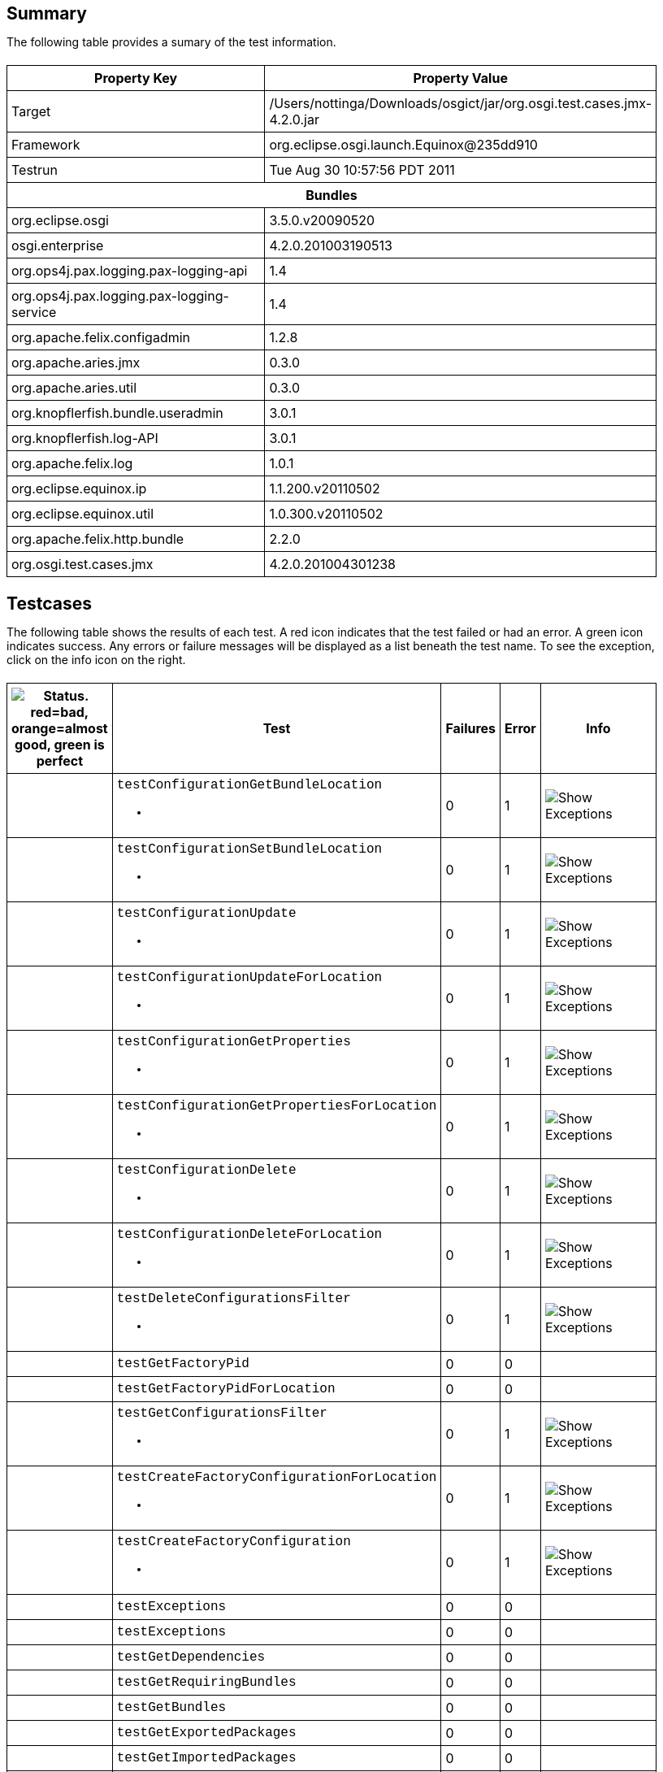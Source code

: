 ++++
<html>
<head>
<META http-equiv="Content-Type" content="text/html; charset=UTF-8">
<title>Test</title>
<link rel="stylesheet" href="http://www.osgi.org/www/osgi.css" type="text/css">
<style type="text/css">
					.code { font-family: Courier,
					sans-serif; }
					.error,.ok, .info,
					.warning {
					background-position: 4 4;
					background-repeat:no-repeat;
					width:10px; }
					.ok {
					background-image:url("http://www.osgi.org/www/greenball.png"); }
					.warning {
					background-image:url("http://www.osgi.org/www/orangeball.png"); }
					.error {
					background-image:url("http://www.osgi.org/www/redball.png"); }
					.info {
					background-image:url("http://www.osgi.org/www/info.png"); }
					.class { padding-top:20px; padding-bottom: 10px; font-size:12;
					font-weight:bold; }

					h2 { margin-top : 20px; margin-bottom:10px; }
					table, th, td { border: 1px solid black; padding:5px; }
					table {
					border-collapse:collapse; width:100%; margin-top:20px;}
					th { height:20px; }
					}
				</style>
<script language="javascript">
					function toggle(name) {
					var el =
					document.getElementById(name);
					if ( el.style.display != 'none' ) {
					el.style.display = 'none';
					}
					else {
					el.style.display = '';
					}
					}
				</script>
</head>
<body style="width:800px">
<h2>Summary</h2>
<p>The following table provides a sumary of the test information.</p>
<table>
<tr>
<th>Property Key</th><th>Property Value</th>
</tr>
<tr>
<td width="50%">Target</td><td>/Users/nottinga/Downloads/osgict/jar/org.osgi.test.cases.jmx-4.2.0.jar</td>
</tr>
<tr>
<td width="50%">Framework</td><td>org.eclipse.osgi.launch.Equinox@235dd910</td>
</tr>
<tr>
<td width="50%">Testrun</td><td>Tue Aug 30 10:57:56 PDT 2011</td>
</tr>
<tr>
<th colspan="2">Bundles</th>
</tr>
<tr>
<td>org.eclipse.osgi</td><td>3.5.0.v20090520</td>
</tr>
<tr>
<td>osgi.enterprise</td><td>4.2.0.201003190513</td>
</tr>
<tr>
<td>org.ops4j.pax.logging.pax-logging-api</td><td>1.4</td>
</tr>
<tr>
<td>org.ops4j.pax.logging.pax-logging-service</td><td>1.4</td>
</tr>
<tr>
<td>org.apache.felix.configadmin</td><td>1.2.8</td>
</tr>
<tr>
<td>org.apache.aries.jmx</td><td>0.3.0</td>
</tr>
<tr>
<td>org.apache.aries.util</td><td>0.3.0</td>
</tr>
<tr>
<td>org.knopflerfish.bundle.useradmin</td><td>3.0.1</td>
</tr>
<tr>
<td>org.knopflerfish.log-API</td><td>3.0.1</td>
</tr>
<tr>
<td>org.apache.felix.log</td><td>1.0.1</td>
</tr>
<tr>
<td>org.eclipse.equinox.ip</td><td>1.1.200.v20110502</td>
</tr>
<tr>
<td>org.eclipse.equinox.util</td><td>1.0.300.v20110502</td>
</tr>
<tr>
<td>org.apache.felix.http.bundle</td><td>2.2.0</td>
</tr>
<tr>
<td>org.osgi.test.cases.jmx</td><td>4.2.0.201004301238</td>
</tr>
</table>
<h2>Testcases</h2>
<p>The following table shows the results of each test. A red icon indicates that the
					test failed or had an error. A green icon
					indicates success. Any errors or failure messages
					will be displayed as a list beneath the test name. To see the
					exception, click on the info icon on the right.</p>
<table width="100%">
<tr>
<th width="15px"><img src="http://www.osgi.org/www/colorball.png" title="Status. red=bad, orange=almost good, green is perfect"></th><th>Test</th><th>Failures</th><th>Error</th><th>Info</th>
</tr>
<tr>
<td width="15px" class="
                                        warning
                                    "></td><td class="code">testConfigurationGetBundleLocation<ul>
<li></li>
</ul>
<pre id="testConfigurationGetBundleLocation" style="display:none">
<div class="code">

java.io.IOException: Invalid TabularType [javax.management.openmbean.TabularType(name=Properties,rowType=javax.management.openmbean.CompositeType(name=Property,items=((itemName=Key,itemType=javax.management.openmbean.SimpleType(name=java.lang.String)),(itemName=Type,itemType=javax.management.openmbean.SimpleType(name=java.lang.String)),(itemName=Value,itemType=javax.management.openmbean.SimpleType(name=java.lang.String)))),indexNames=(Key))]
	at org.apache.aries.jmx.cm.ConfigurationAdmin.updateForLocation(ConfigurationAdmin.java:225)
	at sun.reflect.NativeMethodAccessorImpl.invoke0(Native Method)
	at sun.reflect.NativeMethodAccessorImpl.invoke(NativeMethodAccessorImpl.java:39)
	at sun.reflect.DelegatingMethodAccessorImpl.invoke(DelegatingMethodAccessorImpl.java:25)
	at java.lang.reflect.Method.invoke(Method.java:597)
	at com.sun.jmx.mbeanserver.StandardMBeanIntrospector.invokeM2(StandardMBeanIntrospector.java:93)
	at com.sun.jmx.mbeanserver.StandardMBeanIntrospector.invokeM2(StandardMBeanIntrospector.java:27)
	at com.sun.jmx.mbeanserver.MBeanIntrospector.invokeM(MBeanIntrospector.java:208)
	at com.sun.jmx.mbeanserver.PerInterface.invoke(PerInterface.java:120)
	at com.sun.jmx.mbeanserver.MBeanSupport.invoke(MBeanSupport.java:262)
	at javax.management.StandardMBean.invoke(StandardMBean.java:391)
	at com.sun.jmx.interceptor.DefaultMBeanServerInterceptor.invoke(DefaultMBeanServerInterceptor.java:836)
	at com.sun.jmx.mbeanserver.JmxMBeanServer.invoke(JmxMBeanServer.java:761)
	at javax.management.MBeanServerInvocationHandler.invoke(MBeanServerInvocationHandler.java:288)
	at $Proxy0.updateForLocation(Unknown Source)
	at org.osgi.test.cases.jmx.junit.ConfigurationAdminMBeanTestCase.testConfigurationGetBundleLocation(ConfigurationAdminMBeanTestCase.java:46)
	at sun.reflect.NativeMethodAccessorImpl.invoke0(Native Method)
	at sun.reflect.NativeMethodAccessorImpl.invoke(NativeMethodAccessorImpl.java:39)
	at sun.reflect.DelegatingMethodAccessorImpl.invoke(DelegatingMethodAccessorImpl.java:25)
	at java.lang.reflect.Method.invoke(Method.java:597)
	at junit.framework.TestCase.runTest(TestCase.java:164)
	at junit.framework.TestCase.runBare(TestCase.java:130)
	at junit.framework.TestResult$1.protect(TestResult.java:106)
	at junit.framework.TestResult.runProtected(TestResult.java:124)
	at junit.framework.TestResult.run(TestResult.java:109)
	at junit.framework.TestCase.run(TestCase.java:120)
	at junit.framework.TestSuite.runTest(TestSuite.java:230)
	at junit.framework.TestSuite.run(TestSuite.java:225)
	at junit.framework.TestSuite.runTest(TestSuite.java:230)
	at junit.framework.TestSuite.run(TestSuite.java:225)
	at aQute.junit.runtime.Target.doTesting(Target.java:234)
	at aQute.junit.runtime.Target.run(Target.java:57)
	at aQute.junit.runtime.Target.main(Target.java:37)

 </div>
</pre>
</td><td>0</td><td>1</td><td><img src="http://www.osgi.org/www/info.png" onclick="toggle('testConfigurationGetBundleLocation')" title="Show Exceptions"></td>
</tr>
<tr>
<td width="15px" class="
                                        warning
                                    "></td><td class="code">testConfigurationSetBundleLocation<ul>
<li></li>
</ul>
<pre id="testConfigurationSetBundleLocation" style="display:none">
<div class="code">

java.io.IOException: Invalid TabularType [javax.management.openmbean.TabularType(name=Properties,rowType=javax.management.openmbean.CompositeType(name=Property,items=((itemName=Key,itemType=javax.management.openmbean.SimpleType(name=java.lang.String)),(itemName=Type,itemType=javax.management.openmbean.SimpleType(name=java.lang.String)),(itemName=Value,itemType=javax.management.openmbean.SimpleType(name=java.lang.String)))),indexNames=(Key))]
	at org.apache.aries.jmx.cm.ConfigurationAdmin.updateForLocation(ConfigurationAdmin.java:225)
	at org.apache.aries.jmx.cm.ConfigurationAdmin.update(ConfigurationAdmin.java:209)
	at sun.reflect.NativeMethodAccessorImpl.invoke0(Native Method)
	at sun.reflect.NativeMethodAccessorImpl.invoke(NativeMethodAccessorImpl.java:39)
	at sun.reflect.DelegatingMethodAccessorImpl.invoke(DelegatingMethodAccessorImpl.java:25)
	at java.lang.reflect.Method.invoke(Method.java:597)
	at com.sun.jmx.mbeanserver.StandardMBeanIntrospector.invokeM2(StandardMBeanIntrospector.java:93)
	at com.sun.jmx.mbeanserver.StandardMBeanIntrospector.invokeM2(StandardMBeanIntrospector.java:27)
	at com.sun.jmx.mbeanserver.MBeanIntrospector.invokeM(MBeanIntrospector.java:208)
	at com.sun.jmx.mbeanserver.PerInterface.invoke(PerInterface.java:120)
	at com.sun.jmx.mbeanserver.MBeanSupport.invoke(MBeanSupport.java:262)
	at javax.management.StandardMBean.invoke(StandardMBean.java:391)
	at com.sun.jmx.interceptor.DefaultMBeanServerInterceptor.invoke(DefaultMBeanServerInterceptor.java:836)
	at com.sun.jmx.mbeanserver.JmxMBeanServer.invoke(JmxMBeanServer.java:761)
	at javax.management.MBeanServerInvocationHandler.invoke(MBeanServerInvocationHandler.java:288)
	at $Proxy0.update(Unknown Source)
	at org.osgi.test.cases.jmx.junit.ConfigurationAdminMBeanTestCase.testConfigurationSetBundleLocation(ConfigurationAdminMBeanTestCase.java:61)
	at sun.reflect.NativeMethodAccessorImpl.invoke0(Native Method)
	at sun.reflect.NativeMethodAccessorImpl.invoke(NativeMethodAccessorImpl.java:39)
	at sun.reflect.DelegatingMethodAccessorImpl.invoke(DelegatingMethodAccessorImpl.java:25)
	at java.lang.reflect.Method.invoke(Method.java:597)
	at junit.framework.TestCase.runTest(TestCase.java:164)
	at junit.framework.TestCase.runBare(TestCase.java:130)
	at junit.framework.TestResult$1.protect(TestResult.java:106)
	at junit.framework.TestResult.runProtected(TestResult.java:124)
	at junit.framework.TestResult.run(TestResult.java:109)
	at junit.framework.TestCase.run(TestCase.java:120)
	at junit.framework.TestSuite.runTest(TestSuite.java:230)
	at junit.framework.TestSuite.run(TestSuite.java:225)
	at junit.framework.TestSuite.runTest(TestSuite.java:230)
	at junit.framework.TestSuite.run(TestSuite.java:225)
	at aQute.junit.runtime.Target.doTesting(Target.java:234)
	at aQute.junit.runtime.Target.run(Target.java:57)
	at aQute.junit.runtime.Target.main(Target.java:37)

 </div>
</pre>
</td><td>0</td><td>1</td><td><img src="http://www.osgi.org/www/info.png" onclick="toggle('testConfigurationSetBundleLocation')" title="Show Exceptions"></td>
</tr>
<tr>
<td width="15px" class="
                                        warning
                                    "></td><td class="code">testConfigurationUpdate<ul>
<li></li>
</ul>
<pre id="testConfigurationUpdate" style="display:none">
<div class="code">

java.io.IOException: Invalid TabularType [javax.management.openmbean.TabularType(name=Properties,rowType=javax.management.openmbean.CompositeType(name=Property,items=((itemName=Key,itemType=javax.management.openmbean.SimpleType(name=java.lang.String)),(itemName=Type,itemType=javax.management.openmbean.SimpleType(name=java.lang.String)),(itemName=Value,itemType=javax.management.openmbean.SimpleType(name=java.lang.String)))),indexNames=(Key))]
	at org.apache.aries.jmx.cm.ConfigurationAdmin.updateForLocation(ConfigurationAdmin.java:225)
	at sun.reflect.NativeMethodAccessorImpl.invoke0(Native Method)
	at sun.reflect.NativeMethodAccessorImpl.invoke(NativeMethodAccessorImpl.java:39)
	at sun.reflect.DelegatingMethodAccessorImpl.invoke(DelegatingMethodAccessorImpl.java:25)
	at java.lang.reflect.Method.invoke(Method.java:597)
	at com.sun.jmx.mbeanserver.StandardMBeanIntrospector.invokeM2(StandardMBeanIntrospector.java:93)
	at com.sun.jmx.mbeanserver.StandardMBeanIntrospector.invokeM2(StandardMBeanIntrospector.java:27)
	at com.sun.jmx.mbeanserver.MBeanIntrospector.invokeM(MBeanIntrospector.java:208)
	at com.sun.jmx.mbeanserver.PerInterface.invoke(PerInterface.java:120)
	at com.sun.jmx.mbeanserver.MBeanSupport.invoke(MBeanSupport.java:262)
	at javax.management.StandardMBean.invoke(StandardMBean.java:391)
	at com.sun.jmx.interceptor.DefaultMBeanServerInterceptor.invoke(DefaultMBeanServerInterceptor.java:836)
	at com.sun.jmx.mbeanserver.JmxMBeanServer.invoke(JmxMBeanServer.java:761)
	at javax.management.MBeanServerInvocationHandler.invoke(MBeanServerInvocationHandler.java:288)
	at $Proxy0.updateForLocation(Unknown Source)
	at org.osgi.test.cases.jmx.junit.ConfigurationAdminMBeanTestCase.testConfigurationUpdate(ConfigurationAdminMBeanTestCase.java:74)
	at sun.reflect.NativeMethodAccessorImpl.invoke0(Native Method)
	at sun.reflect.NativeMethodAccessorImpl.invoke(NativeMethodAccessorImpl.java:39)
	at sun.reflect.DelegatingMethodAccessorImpl.invoke(DelegatingMethodAccessorImpl.java:25)
	at java.lang.reflect.Method.invoke(Method.java:597)
	at junit.framework.TestCase.runTest(TestCase.java:164)
	at junit.framework.TestCase.runBare(TestCase.java:130)
	at junit.framework.TestResult$1.protect(TestResult.java:106)
	at junit.framework.TestResult.runProtected(TestResult.java:124)
	at junit.framework.TestResult.run(TestResult.java:109)
	at junit.framework.TestCase.run(TestCase.java:120)
	at junit.framework.TestSuite.runTest(TestSuite.java:230)
	at junit.framework.TestSuite.run(TestSuite.java:225)
	at junit.framework.TestSuite.runTest(TestSuite.java:230)
	at junit.framework.TestSuite.run(TestSuite.java:225)
	at aQute.junit.runtime.Target.doTesting(Target.java:234)
	at aQute.junit.runtime.Target.run(Target.java:57)
	at aQute.junit.runtime.Target.main(Target.java:37)

 </div>
</pre>
</td><td>0</td><td>1</td><td><img src="http://www.osgi.org/www/info.png" onclick="toggle('testConfigurationUpdate')" title="Show Exceptions"></td>
</tr>
<tr>
<td width="15px" class="
                                        warning
                                    "></td><td class="code">testConfigurationUpdateForLocation<ul>
<li></li>
</ul>
<pre id="testConfigurationUpdateForLocation" style="display:none">
<div class="code">

java.io.IOException: Invalid TabularType [javax.management.openmbean.TabularType(name=Properties,rowType=javax.management.openmbean.CompositeType(name=Property,items=((itemName=Key,itemType=javax.management.openmbean.SimpleType(name=java.lang.String)),(itemName=Type,itemType=javax.management.openmbean.SimpleType(name=java.lang.String)),(itemName=Value,itemType=javax.management.openmbean.SimpleType(name=java.lang.String)))),indexNames=(Key))]
	at org.apache.aries.jmx.cm.ConfigurationAdmin.updateForLocation(ConfigurationAdmin.java:225)
	at sun.reflect.NativeMethodAccessorImpl.invoke0(Native Method)
	at sun.reflect.NativeMethodAccessorImpl.invoke(NativeMethodAccessorImpl.java:39)
	at sun.reflect.DelegatingMethodAccessorImpl.invoke(DelegatingMethodAccessorImpl.java:25)
	at java.lang.reflect.Method.invoke(Method.java:597)
	at com.sun.jmx.mbeanserver.StandardMBeanIntrospector.invokeM2(StandardMBeanIntrospector.java:93)
	at com.sun.jmx.mbeanserver.StandardMBeanIntrospector.invokeM2(StandardMBeanIntrospector.java:27)
	at com.sun.jmx.mbeanserver.MBeanIntrospector.invokeM(MBeanIntrospector.java:208)
	at com.sun.jmx.mbeanserver.PerInterface.invoke(PerInterface.java:120)
	at com.sun.jmx.mbeanserver.MBeanSupport.invoke(MBeanSupport.java:262)
	at javax.management.StandardMBean.invoke(StandardMBean.java:391)
	at com.sun.jmx.interceptor.DefaultMBeanServerInterceptor.invoke(DefaultMBeanServerInterceptor.java:836)
	at com.sun.jmx.mbeanserver.JmxMBeanServer.invoke(JmxMBeanServer.java:761)
	at javax.management.MBeanServerInvocationHandler.invoke(MBeanServerInvocationHandler.java:288)
	at $Proxy0.updateForLocation(Unknown Source)
	at org.osgi.test.cases.jmx.junit.ConfigurationAdminMBeanTestCase.testConfigurationUpdateForLocation(ConfigurationAdminMBeanTestCase.java:86)
	at sun.reflect.NativeMethodAccessorImpl.invoke0(Native Method)
	at sun.reflect.NativeMethodAccessorImpl.invoke(NativeMethodAccessorImpl.java:39)
	at sun.reflect.DelegatingMethodAccessorImpl.invoke(DelegatingMethodAccessorImpl.java:25)
	at java.lang.reflect.Method.invoke(Method.java:597)
	at junit.framework.TestCase.runTest(TestCase.java:164)
	at junit.framework.TestCase.runBare(TestCase.java:130)
	at junit.framework.TestResult$1.protect(TestResult.java:106)
	at junit.framework.TestResult.runProtected(TestResult.java:124)
	at junit.framework.TestResult.run(TestResult.java:109)
	at junit.framework.TestCase.run(TestCase.java:120)
	at junit.framework.TestSuite.runTest(TestSuite.java:230)
	at junit.framework.TestSuite.run(TestSuite.java:225)
	at junit.framework.TestSuite.runTest(TestSuite.java:230)
	at junit.framework.TestSuite.run(TestSuite.java:225)
	at aQute.junit.runtime.Target.doTesting(Target.java:234)
	at aQute.junit.runtime.Target.run(Target.java:57)
	at aQute.junit.runtime.Target.main(Target.java:37)

 </div>
</pre>
</td><td>0</td><td>1</td><td><img src="http://www.osgi.org/www/info.png" onclick="toggle('testConfigurationUpdateForLocation')" title="Show Exceptions"></td>
</tr>
<tr>
<td width="15px" class="
                                        warning
                                    "></td><td class="code">testConfigurationGetProperties<ul>
<li></li>
</ul>
<pre id="testConfigurationGetProperties" style="display:none">
<div class="code">

java.io.IOException: Invalid TabularType [javax.management.openmbean.TabularType(name=Properties,rowType=javax.management.openmbean.CompositeType(name=Property,items=((itemName=Key,itemType=javax.management.openmbean.SimpleType(name=java.lang.String)),(itemName=Type,itemType=javax.management.openmbean.SimpleType(name=java.lang.String)),(itemName=Value,itemType=javax.management.openmbean.SimpleType(name=java.lang.String)))),indexNames=(Key))]
	at org.apache.aries.jmx.cm.ConfigurationAdmin.updateForLocation(ConfigurationAdmin.java:225)
	at sun.reflect.NativeMethodAccessorImpl.invoke0(Native Method)
	at sun.reflect.NativeMethodAccessorImpl.invoke(NativeMethodAccessorImpl.java:39)
	at sun.reflect.DelegatingMethodAccessorImpl.invoke(DelegatingMethodAccessorImpl.java:25)
	at java.lang.reflect.Method.invoke(Method.java:597)
	at com.sun.jmx.mbeanserver.StandardMBeanIntrospector.invokeM2(StandardMBeanIntrospector.java:93)
	at com.sun.jmx.mbeanserver.StandardMBeanIntrospector.invokeM2(StandardMBeanIntrospector.java:27)
	at com.sun.jmx.mbeanserver.MBeanIntrospector.invokeM(MBeanIntrospector.java:208)
	at com.sun.jmx.mbeanserver.PerInterface.invoke(PerInterface.java:120)
	at com.sun.jmx.mbeanserver.MBeanSupport.invoke(MBeanSupport.java:262)
	at javax.management.StandardMBean.invoke(StandardMBean.java:391)
	at com.sun.jmx.interceptor.DefaultMBeanServerInterceptor.invoke(DefaultMBeanServerInterceptor.java:836)
	at com.sun.jmx.mbeanserver.JmxMBeanServer.invoke(JmxMBeanServer.java:761)
	at javax.management.MBeanServerInvocationHandler.invoke(MBeanServerInvocationHandler.java:288)
	at $Proxy0.updateForLocation(Unknown Source)
	at org.osgi.test.cases.jmx.junit.ConfigurationAdminMBeanTestCase.testConfigurationGetProperties(ConfigurationAdminMBeanTestCase.java:101)
	at sun.reflect.NativeMethodAccessorImpl.invoke0(Native Method)
	at sun.reflect.NativeMethodAccessorImpl.invoke(NativeMethodAccessorImpl.java:39)
	at sun.reflect.DelegatingMethodAccessorImpl.invoke(DelegatingMethodAccessorImpl.java:25)
	at java.lang.reflect.Method.invoke(Method.java:597)
	at junit.framework.TestCase.runTest(TestCase.java:164)
	at junit.framework.TestCase.runBare(TestCase.java:130)
	at junit.framework.TestResult$1.protect(TestResult.java:106)
	at junit.framework.TestResult.runProtected(TestResult.java:124)
	at junit.framework.TestResult.run(TestResult.java:109)
	at junit.framework.TestCase.run(TestCase.java:120)
	at junit.framework.TestSuite.runTest(TestSuite.java:230)
	at junit.framework.TestSuite.run(TestSuite.java:225)
	at junit.framework.TestSuite.runTest(TestSuite.java:230)
	at junit.framework.TestSuite.run(TestSuite.java:225)
	at aQute.junit.runtime.Target.doTesting(Target.java:234)
	at aQute.junit.runtime.Target.run(Target.java:57)
	at aQute.junit.runtime.Target.main(Target.java:37)

 </div>
</pre>
</td><td>0</td><td>1</td><td><img src="http://www.osgi.org/www/info.png" onclick="toggle('testConfigurationGetProperties')" title="Show Exceptions"></td>
</tr>
<tr>
<td width="15px" class="
                                        warning
                                    "></td><td class="code">testConfigurationGetPropertiesForLocation<ul>
<li></li>
</ul>
<pre id="testConfigurationGetPropertiesForLocation" style="display:none">
<div class="code">

java.io.IOException: Invalid TabularType [javax.management.openmbean.TabularType(name=Properties,rowType=javax.management.openmbean.CompositeType(name=Property,items=((itemName=Key,itemType=javax.management.openmbean.SimpleType(name=java.lang.String)),(itemName=Type,itemType=javax.management.openmbean.SimpleType(name=java.lang.String)),(itemName=Value,itemType=javax.management.openmbean.SimpleType(name=java.lang.String)))),indexNames=(Key))]
	at org.apache.aries.jmx.cm.ConfigurationAdmin.updateForLocation(ConfigurationAdmin.java:225)
	at sun.reflect.NativeMethodAccessorImpl.invoke0(Native Method)
	at sun.reflect.NativeMethodAccessorImpl.invoke(NativeMethodAccessorImpl.java:39)
	at sun.reflect.DelegatingMethodAccessorImpl.invoke(DelegatingMethodAccessorImpl.java:25)
	at java.lang.reflect.Method.invoke(Method.java:597)
	at com.sun.jmx.mbeanserver.StandardMBeanIntrospector.invokeM2(StandardMBeanIntrospector.java:93)
	at com.sun.jmx.mbeanserver.StandardMBeanIntrospector.invokeM2(StandardMBeanIntrospector.java:27)
	at com.sun.jmx.mbeanserver.MBeanIntrospector.invokeM(MBeanIntrospector.java:208)
	at com.sun.jmx.mbeanserver.PerInterface.invoke(PerInterface.java:120)
	at com.sun.jmx.mbeanserver.MBeanSupport.invoke(MBeanSupport.java:262)
	at javax.management.StandardMBean.invoke(StandardMBean.java:391)
	at com.sun.jmx.interceptor.DefaultMBeanServerInterceptor.invoke(DefaultMBeanServerInterceptor.java:836)
	at com.sun.jmx.mbeanserver.JmxMBeanServer.invoke(JmxMBeanServer.java:761)
	at javax.management.MBeanServerInvocationHandler.invoke(MBeanServerInvocationHandler.java:288)
	at $Proxy0.updateForLocation(Unknown Source)
	at org.osgi.test.cases.jmx.junit.ConfigurationAdminMBeanTestCase.testConfigurationGetPropertiesForLocation(ConfigurationAdminMBeanTestCase.java:118)
	at sun.reflect.NativeMethodAccessorImpl.invoke0(Native Method)
	at sun.reflect.NativeMethodAccessorImpl.invoke(NativeMethodAccessorImpl.java:39)
	at sun.reflect.DelegatingMethodAccessorImpl.invoke(DelegatingMethodAccessorImpl.java:25)
	at java.lang.reflect.Method.invoke(Method.java:597)
	at junit.framework.TestCase.runTest(TestCase.java:164)
	at junit.framework.TestCase.runBare(TestCase.java:130)
	at junit.framework.TestResult$1.protect(TestResult.java:106)
	at junit.framework.TestResult.runProtected(TestResult.java:124)
	at junit.framework.TestResult.run(TestResult.java:109)
	at junit.framework.TestCase.run(TestCase.java:120)
	at junit.framework.TestSuite.runTest(TestSuite.java:230)
	at junit.framework.TestSuite.run(TestSuite.java:225)
	at junit.framework.TestSuite.runTest(TestSuite.java:230)
	at junit.framework.TestSuite.run(TestSuite.java:225)
	at aQute.junit.runtime.Target.doTesting(Target.java:234)
	at aQute.junit.runtime.Target.run(Target.java:57)
	at aQute.junit.runtime.Target.main(Target.java:37)

 </div>
</pre>
</td><td>0</td><td>1</td><td><img src="http://www.osgi.org/www/info.png" onclick="toggle('testConfigurationGetPropertiesForLocation')" title="Show Exceptions"></td>
</tr>
<tr>
<td width="15px" class="
                                        warning
                                    "></td><td class="code">testConfigurationDelete<ul>
<li></li>
</ul>
<pre id="testConfigurationDelete" style="display:none">
<div class="code">

java.io.IOException: Invalid TabularType [javax.management.openmbean.TabularType(name=Properties,rowType=javax.management.openmbean.CompositeType(name=Property,items=((itemName=Key,itemType=javax.management.openmbean.SimpleType(name=java.lang.String)),(itemName=Type,itemType=javax.management.openmbean.SimpleType(name=java.lang.String)),(itemName=Value,itemType=javax.management.openmbean.SimpleType(name=java.lang.String)))),indexNames=(Key))]
	at org.apache.aries.jmx.cm.ConfigurationAdmin.updateForLocation(ConfigurationAdmin.java:225)
	at sun.reflect.NativeMethodAccessorImpl.invoke0(Native Method)
	at sun.reflect.NativeMethodAccessorImpl.invoke(NativeMethodAccessorImpl.java:39)
	at sun.reflect.DelegatingMethodAccessorImpl.invoke(DelegatingMethodAccessorImpl.java:25)
	at java.lang.reflect.Method.invoke(Method.java:597)
	at com.sun.jmx.mbeanserver.StandardMBeanIntrospector.invokeM2(StandardMBeanIntrospector.java:93)
	at com.sun.jmx.mbeanserver.StandardMBeanIntrospector.invokeM2(StandardMBeanIntrospector.java:27)
	at com.sun.jmx.mbeanserver.MBeanIntrospector.invokeM(MBeanIntrospector.java:208)
	at com.sun.jmx.mbeanserver.PerInterface.invoke(PerInterface.java:120)
	at com.sun.jmx.mbeanserver.MBeanSupport.invoke(MBeanSupport.java:262)
	at javax.management.StandardMBean.invoke(StandardMBean.java:391)
	at com.sun.jmx.interceptor.DefaultMBeanServerInterceptor.invoke(DefaultMBeanServerInterceptor.java:836)
	at com.sun.jmx.mbeanserver.JmxMBeanServer.invoke(JmxMBeanServer.java:761)
	at javax.management.MBeanServerInvocationHandler.invoke(MBeanServerInvocationHandler.java:288)
	at $Proxy0.updateForLocation(Unknown Source)
	at org.osgi.test.cases.jmx.junit.ConfigurationAdminMBeanTestCase.testConfigurationDelete(ConfigurationAdminMBeanTestCase.java:136)
	at sun.reflect.NativeMethodAccessorImpl.invoke0(Native Method)
	at sun.reflect.NativeMethodAccessorImpl.invoke(NativeMethodAccessorImpl.java:39)
	at sun.reflect.DelegatingMethodAccessorImpl.invoke(DelegatingMethodAccessorImpl.java:25)
	at java.lang.reflect.Method.invoke(Method.java:597)
	at junit.framework.TestCase.runTest(TestCase.java:164)
	at junit.framework.TestCase.runBare(TestCase.java:130)
	at junit.framework.TestResult$1.protect(TestResult.java:106)
	at junit.framework.TestResult.runProtected(TestResult.java:124)
	at junit.framework.TestResult.run(TestResult.java:109)
	at junit.framework.TestCase.run(TestCase.java:120)
	at junit.framework.TestSuite.runTest(TestSuite.java:230)
	at junit.framework.TestSuite.run(TestSuite.java:225)
	at junit.framework.TestSuite.runTest(TestSuite.java:230)
	at junit.framework.TestSuite.run(TestSuite.java:225)
	at aQute.junit.runtime.Target.doTesting(Target.java:234)
	at aQute.junit.runtime.Target.run(Target.java:57)
	at aQute.junit.runtime.Target.main(Target.java:37)

 </div>
</pre>
</td><td>0</td><td>1</td><td><img src="http://www.osgi.org/www/info.png" onclick="toggle('testConfigurationDelete')" title="Show Exceptions"></td>
</tr>
<tr>
<td width="15px" class="
                                        warning
                                    "></td><td class="code">testConfigurationDeleteForLocation<ul>
<li></li>
</ul>
<pre id="testConfigurationDeleteForLocation" style="display:none">
<div class="code">

java.io.IOException: Invalid TabularType [javax.management.openmbean.TabularType(name=Properties,rowType=javax.management.openmbean.CompositeType(name=Property,items=((itemName=Key,itemType=javax.management.openmbean.SimpleType(name=java.lang.String)),(itemName=Type,itemType=javax.management.openmbean.SimpleType(name=java.lang.String)),(itemName=Value,itemType=javax.management.openmbean.SimpleType(name=java.lang.String)))),indexNames=(Key))]
	at org.apache.aries.jmx.cm.ConfigurationAdmin.updateForLocation(ConfigurationAdmin.java:225)
	at sun.reflect.NativeMethodAccessorImpl.invoke0(Native Method)
	at sun.reflect.NativeMethodAccessorImpl.invoke(NativeMethodAccessorImpl.java:39)
	at sun.reflect.DelegatingMethodAccessorImpl.invoke(DelegatingMethodAccessorImpl.java:25)
	at java.lang.reflect.Method.invoke(Method.java:597)
	at com.sun.jmx.mbeanserver.StandardMBeanIntrospector.invokeM2(StandardMBeanIntrospector.java:93)
	at com.sun.jmx.mbeanserver.StandardMBeanIntrospector.invokeM2(StandardMBeanIntrospector.java:27)
	at com.sun.jmx.mbeanserver.MBeanIntrospector.invokeM(MBeanIntrospector.java:208)
	at com.sun.jmx.mbeanserver.PerInterface.invoke(PerInterface.java:120)
	at com.sun.jmx.mbeanserver.MBeanSupport.invoke(MBeanSupport.java:262)
	at javax.management.StandardMBean.invoke(StandardMBean.java:391)
	at com.sun.jmx.interceptor.DefaultMBeanServerInterceptor.invoke(DefaultMBeanServerInterceptor.java:836)
	at com.sun.jmx.mbeanserver.JmxMBeanServer.invoke(JmxMBeanServer.java:761)
	at javax.management.MBeanServerInvocationHandler.invoke(MBeanServerInvocationHandler.java:288)
	at $Proxy0.updateForLocation(Unknown Source)
	at org.osgi.test.cases.jmx.junit.ConfigurationAdminMBeanTestCase.testConfigurationDeleteForLocation(ConfigurationAdminMBeanTestCase.java:149)
	at sun.reflect.NativeMethodAccessorImpl.invoke0(Native Method)
	at sun.reflect.NativeMethodAccessorImpl.invoke(NativeMethodAccessorImpl.java:39)
	at sun.reflect.DelegatingMethodAccessorImpl.invoke(DelegatingMethodAccessorImpl.java:25)
	at java.lang.reflect.Method.invoke(Method.java:597)
	at junit.framework.TestCase.runTest(TestCase.java:164)
	at junit.framework.TestCase.runBare(TestCase.java:130)
	at junit.framework.TestResult$1.protect(TestResult.java:106)
	at junit.framework.TestResult.runProtected(TestResult.java:124)
	at junit.framework.TestResult.run(TestResult.java:109)
	at junit.framework.TestCase.run(TestCase.java:120)
	at junit.framework.TestSuite.runTest(TestSuite.java:230)
	at junit.framework.TestSuite.run(TestSuite.java:225)
	at junit.framework.TestSuite.runTest(TestSuite.java:230)
	at junit.framework.TestSuite.run(TestSuite.java:225)
	at aQute.junit.runtime.Target.doTesting(Target.java:234)
	at aQute.junit.runtime.Target.run(Target.java:57)
	at aQute.junit.runtime.Target.main(Target.java:37)

 </div>
</pre>
</td><td>0</td><td>1</td><td><img src="http://www.osgi.org/www/info.png" onclick="toggle('testConfigurationDeleteForLocation')" title="Show Exceptions"></td>
</tr>
<tr>
<td width="15px" class="
                                        warning
                                    "></td><td class="code">testDeleteConfigurationsFilter<ul>
<li></li>
</ul>
<pre id="testDeleteConfigurationsFilter" style="display:none">
<div class="code">

java.io.IOException: Invalid TabularType [javax.management.openmbean.TabularType(name=Properties,rowType=javax.management.openmbean.CompositeType(name=Property,items=((itemName=Key,itemType=javax.management.openmbean.SimpleType(name=java.lang.String)),(itemName=Type,itemType=javax.management.openmbean.SimpleType(name=java.lang.String)),(itemName=Value,itemType=javax.management.openmbean.SimpleType(name=java.lang.String)))),indexNames=(Key))]
	at org.apache.aries.jmx.cm.ConfigurationAdmin.updateForLocation(ConfigurationAdmin.java:225)
	at sun.reflect.NativeMethodAccessorImpl.invoke0(Native Method)
	at sun.reflect.NativeMethodAccessorImpl.invoke(NativeMethodAccessorImpl.java:39)
	at sun.reflect.DelegatingMethodAccessorImpl.invoke(DelegatingMethodAccessorImpl.java:25)
	at java.lang.reflect.Method.invoke(Method.java:597)
	at com.sun.jmx.mbeanserver.StandardMBeanIntrospector.invokeM2(StandardMBeanIntrospector.java:93)
	at com.sun.jmx.mbeanserver.StandardMBeanIntrospector.invokeM2(StandardMBeanIntrospector.java:27)
	at com.sun.jmx.mbeanserver.MBeanIntrospector.invokeM(MBeanIntrospector.java:208)
	at com.sun.jmx.mbeanserver.PerInterface.invoke(PerInterface.java:120)
	at com.sun.jmx.mbeanserver.MBeanSupport.invoke(MBeanSupport.java:262)
	at javax.management.StandardMBean.invoke(StandardMBean.java:391)
	at com.sun.jmx.interceptor.DefaultMBeanServerInterceptor.invoke(DefaultMBeanServerInterceptor.java:836)
	at com.sun.jmx.mbeanserver.JmxMBeanServer.invoke(JmxMBeanServer.java:761)
	at javax.management.MBeanServerInvocationHandler.invoke(MBeanServerInvocationHandler.java:288)
	at $Proxy0.updateForLocation(Unknown Source)
	at org.osgi.test.cases.jmx.junit.ConfigurationAdminMBeanTestCase.testDeleteConfigurationsFilter(ConfigurationAdminMBeanTestCase.java:163)
	at sun.reflect.NativeMethodAccessorImpl.invoke0(Native Method)
	at sun.reflect.NativeMethodAccessorImpl.invoke(NativeMethodAccessorImpl.java:39)
	at sun.reflect.DelegatingMethodAccessorImpl.invoke(DelegatingMethodAccessorImpl.java:25)
	at java.lang.reflect.Method.invoke(Method.java:597)
	at junit.framework.TestCase.runTest(TestCase.java:164)
	at junit.framework.TestCase.runBare(TestCase.java:130)
	at junit.framework.TestResult$1.protect(TestResult.java:106)
	at junit.framework.TestResult.runProtected(TestResult.java:124)
	at junit.framework.TestResult.run(TestResult.java:109)
	at junit.framework.TestCase.run(TestCase.java:120)
	at junit.framework.TestSuite.runTest(TestSuite.java:230)
	at junit.framework.TestSuite.run(TestSuite.java:225)
	at junit.framework.TestSuite.runTest(TestSuite.java:230)
	at junit.framework.TestSuite.run(TestSuite.java:225)
	at aQute.junit.runtime.Target.doTesting(Target.java:234)
	at aQute.junit.runtime.Target.run(Target.java:57)
	at aQute.junit.runtime.Target.main(Target.java:37)

 </div>
</pre>
</td><td>0</td><td>1</td><td><img src="http://www.osgi.org/www/info.png" onclick="toggle('testDeleteConfigurationsFilter')" title="Show Exceptions"></td>
</tr>
<tr>
<td width="15px" class="
                                        ok
                                    "></td><td class="code">testGetFactoryPid</td><td>0</td><td>0</td><td></td>
</tr>
<tr>
<td width="15px" class="
                                        ok
                                    "></td><td class="code">testGetFactoryPidForLocation</td><td>0</td><td>0</td><td></td>
</tr>
<tr>
<td width="15px" class="
                                        warning
                                    "></td><td class="code">testGetConfigurationsFilter<ul>
<li></li>
</ul>
<pre id="testGetConfigurationsFilter" style="display:none">
<div class="code">

java.io.IOException: Invalid TabularType [javax.management.openmbean.TabularType(name=Properties,rowType=javax.management.openmbean.CompositeType(name=Property,items=((itemName=Key,itemType=javax.management.openmbean.SimpleType(name=java.lang.String)),(itemName=Type,itemType=javax.management.openmbean.SimpleType(name=java.lang.String)),(itemName=Value,itemType=javax.management.openmbean.SimpleType(name=java.lang.String)))),indexNames=(Key))]
	at org.apache.aries.jmx.cm.ConfigurationAdmin.updateForLocation(ConfigurationAdmin.java:225)
	at sun.reflect.NativeMethodAccessorImpl.invoke0(Native Method)
	at sun.reflect.NativeMethodAccessorImpl.invoke(NativeMethodAccessorImpl.java:39)
	at sun.reflect.DelegatingMethodAccessorImpl.invoke(DelegatingMethodAccessorImpl.java:25)
	at java.lang.reflect.Method.invoke(Method.java:597)
	at com.sun.jmx.mbeanserver.StandardMBeanIntrospector.invokeM2(StandardMBeanIntrospector.java:93)
	at com.sun.jmx.mbeanserver.StandardMBeanIntrospector.invokeM2(StandardMBeanIntrospector.java:27)
	at com.sun.jmx.mbeanserver.MBeanIntrospector.invokeM(MBeanIntrospector.java:208)
	at com.sun.jmx.mbeanserver.PerInterface.invoke(PerInterface.java:120)
	at com.sun.jmx.mbeanserver.MBeanSupport.invoke(MBeanSupport.java:262)
	at javax.management.StandardMBean.invoke(StandardMBean.java:391)
	at com.sun.jmx.interceptor.DefaultMBeanServerInterceptor.invoke(DefaultMBeanServerInterceptor.java:836)
	at com.sun.jmx.mbeanserver.JmxMBeanServer.invoke(JmxMBeanServer.java:761)
	at javax.management.MBeanServerInvocationHandler.invoke(MBeanServerInvocationHandler.java:288)
	at $Proxy0.updateForLocation(Unknown Source)
	at org.osgi.test.cases.jmx.junit.ConfigurationAdminMBeanTestCase.testGetConfigurationsFilter(ConfigurationAdminMBeanTestCase.java:205)
	at sun.reflect.NativeMethodAccessorImpl.invoke0(Native Method)
	at sun.reflect.NativeMethodAccessorImpl.invoke(NativeMethodAccessorImpl.java:39)
	at sun.reflect.DelegatingMethodAccessorImpl.invoke(DelegatingMethodAccessorImpl.java:25)
	at java.lang.reflect.Method.invoke(Method.java:597)
	at junit.framework.TestCase.runTest(TestCase.java:164)
	at junit.framework.TestCase.runBare(TestCase.java:130)
	at junit.framework.TestResult$1.protect(TestResult.java:106)
	at junit.framework.TestResult.runProtected(TestResult.java:124)
	at junit.framework.TestResult.run(TestResult.java:109)
	at junit.framework.TestCase.run(TestCase.java:120)
	at junit.framework.TestSuite.runTest(TestSuite.java:230)
	at junit.framework.TestSuite.run(TestSuite.java:225)
	at junit.framework.TestSuite.runTest(TestSuite.java:230)
	at junit.framework.TestSuite.run(TestSuite.java:225)
	at aQute.junit.runtime.Target.doTesting(Target.java:234)
	at aQute.junit.runtime.Target.run(Target.java:57)
	at aQute.junit.runtime.Target.main(Target.java:37)

 </div>
</pre>
</td><td>0</td><td>1</td><td><img src="http://www.osgi.org/www/info.png" onclick="toggle('testGetConfigurationsFilter')" title="Show Exceptions"></td>
</tr>
<tr>
<td width="15px" class="
                                        warning
                                    "></td><td class="code">testCreateFactoryConfigurationForLocation<ul>
<li></li>
</ul>
<pre id="testCreateFactoryConfigurationForLocation" style="display:none">
<div class="code">

java.io.IOException: Invalid TabularType [javax.management.openmbean.TabularType(name=Properties,rowType=javax.management.openmbean.CompositeType(name=Property,items=((itemName=Key,itemType=javax.management.openmbean.SimpleType(name=java.lang.String)),(itemName=Type,itemType=javax.management.openmbean.SimpleType(name=java.lang.String)),(itemName=Value,itemType=javax.management.openmbean.SimpleType(name=java.lang.String)))),indexNames=(Key))]
	at org.apache.aries.jmx.cm.ConfigurationAdmin.updateForLocation(ConfigurationAdmin.java:225)
	at org.apache.aries.jmx.cm.ConfigurationAdmin.update(ConfigurationAdmin.java:209)
	at sun.reflect.NativeMethodAccessorImpl.invoke0(Native Method)
	at sun.reflect.NativeMethodAccessorImpl.invoke(NativeMethodAccessorImpl.java:39)
	at sun.reflect.DelegatingMethodAccessorImpl.invoke(DelegatingMethodAccessorImpl.java:25)
	at java.lang.reflect.Method.invoke(Method.java:597)
	at com.sun.jmx.mbeanserver.StandardMBeanIntrospector.invokeM2(StandardMBeanIntrospector.java:93)
	at com.sun.jmx.mbeanserver.StandardMBeanIntrospector.invokeM2(StandardMBeanIntrospector.java:27)
	at com.sun.jmx.mbeanserver.MBeanIntrospector.invokeM(MBeanIntrospector.java:208)
	at com.sun.jmx.mbeanserver.PerInterface.invoke(PerInterface.java:120)
	at com.sun.jmx.mbeanserver.MBeanSupport.invoke(MBeanSupport.java:262)
	at javax.management.StandardMBean.invoke(StandardMBean.java:391)
	at com.sun.jmx.interceptor.DefaultMBeanServerInterceptor.invoke(DefaultMBeanServerInterceptor.java:836)
	at com.sun.jmx.mbeanserver.JmxMBeanServer.invoke(JmxMBeanServer.java:761)
	at javax.management.MBeanServerInvocationHandler.invoke(MBeanServerInvocationHandler.java:288)
	at $Proxy0.update(Unknown Source)
	at org.osgi.test.cases.jmx.junit.ConfigurationAdminMBeanTestCase.testCreateFactoryConfigurationForLocation(ConfigurationAdminMBeanTestCase.java:243)
	at sun.reflect.NativeMethodAccessorImpl.invoke0(Native Method)
	at sun.reflect.NativeMethodAccessorImpl.invoke(NativeMethodAccessorImpl.java:39)
	at sun.reflect.DelegatingMethodAccessorImpl.invoke(DelegatingMethodAccessorImpl.java:25)
	at java.lang.reflect.Method.invoke(Method.java:597)
	at junit.framework.TestCase.runTest(TestCase.java:164)
	at junit.framework.TestCase.runBare(TestCase.java:130)
	at junit.framework.TestResult$1.protect(TestResult.java:106)
	at junit.framework.TestResult.runProtected(TestResult.java:124)
	at junit.framework.TestResult.run(TestResult.java:109)
	at junit.framework.TestCase.run(TestCase.java:120)
	at junit.framework.TestSuite.runTest(TestSuite.java:230)
	at junit.framework.TestSuite.run(TestSuite.java:225)
	at junit.framework.TestSuite.runTest(TestSuite.java:230)
	at junit.framework.TestSuite.run(TestSuite.java:225)
	at aQute.junit.runtime.Target.doTesting(Target.java:234)
	at aQute.junit.runtime.Target.run(Target.java:57)
	at aQute.junit.runtime.Target.main(Target.java:37)

 </div>
</pre>
</td><td>0</td><td>1</td><td><img src="http://www.osgi.org/www/info.png" onclick="toggle('testCreateFactoryConfigurationForLocation')" title="Show Exceptions"></td>
</tr>
<tr>
<td width="15px" class="
                                        warning
                                    "></td><td class="code">testCreateFactoryConfiguration<ul>
<li></li>
</ul>
<pre id="testCreateFactoryConfiguration" style="display:none">
<div class="code">

java.io.IOException: Invalid TabularType [javax.management.openmbean.TabularType(name=Properties,rowType=javax.management.openmbean.CompositeType(name=Property,items=((itemName=Key,itemType=javax.management.openmbean.SimpleType(name=java.lang.String)),(itemName=Type,itemType=javax.management.openmbean.SimpleType(name=java.lang.String)),(itemName=Value,itemType=javax.management.openmbean.SimpleType(name=java.lang.String)))),indexNames=(Key))]
	at org.apache.aries.jmx.cm.ConfigurationAdmin.updateForLocation(ConfigurationAdmin.java:225)
	at org.apache.aries.jmx.cm.ConfigurationAdmin.update(ConfigurationAdmin.java:209)
	at sun.reflect.NativeMethodAccessorImpl.invoke0(Native Method)
	at sun.reflect.NativeMethodAccessorImpl.invoke(NativeMethodAccessorImpl.java:39)
	at sun.reflect.DelegatingMethodAccessorImpl.invoke(DelegatingMethodAccessorImpl.java:25)
	at java.lang.reflect.Method.invoke(Method.java:597)
	at com.sun.jmx.mbeanserver.StandardMBeanIntrospector.invokeM2(StandardMBeanIntrospector.java:93)
	at com.sun.jmx.mbeanserver.StandardMBeanIntrospector.invokeM2(StandardMBeanIntrospector.java:27)
	at com.sun.jmx.mbeanserver.MBeanIntrospector.invokeM(MBeanIntrospector.java:208)
	at com.sun.jmx.mbeanserver.PerInterface.invoke(PerInterface.java:120)
	at com.sun.jmx.mbeanserver.MBeanSupport.invoke(MBeanSupport.java:262)
	at javax.management.StandardMBean.invoke(StandardMBean.java:391)
	at com.sun.jmx.interceptor.DefaultMBeanServerInterceptor.invoke(DefaultMBeanServerInterceptor.java:836)
	at com.sun.jmx.mbeanserver.JmxMBeanServer.invoke(JmxMBeanServer.java:761)
	at javax.management.MBeanServerInvocationHandler.invoke(MBeanServerInvocationHandler.java:288)
	at $Proxy0.update(Unknown Source)
	at org.osgi.test.cases.jmx.junit.ConfigurationAdminMBeanTestCase.testCreateFactoryConfiguration(ConfigurationAdminMBeanTestCase.java:284)
	at sun.reflect.NativeMethodAccessorImpl.invoke0(Native Method)
	at sun.reflect.NativeMethodAccessorImpl.invoke(NativeMethodAccessorImpl.java:39)
	at sun.reflect.DelegatingMethodAccessorImpl.invoke(DelegatingMethodAccessorImpl.java:25)
	at java.lang.reflect.Method.invoke(Method.java:597)
	at junit.framework.TestCase.runTest(TestCase.java:164)
	at junit.framework.TestCase.runBare(TestCase.java:130)
	at junit.framework.TestResult$1.protect(TestResult.java:106)
	at junit.framework.TestResult.runProtected(TestResult.java:124)
	at junit.framework.TestResult.run(TestResult.java:109)
	at junit.framework.TestCase.run(TestCase.java:120)
	at junit.framework.TestSuite.runTest(TestSuite.java:230)
	at junit.framework.TestSuite.run(TestSuite.java:225)
	at junit.framework.TestSuite.runTest(TestSuite.java:230)
	at junit.framework.TestSuite.run(TestSuite.java:225)
	at aQute.junit.runtime.Target.doTesting(Target.java:234)
	at aQute.junit.runtime.Target.run(Target.java:57)
	at aQute.junit.runtime.Target.main(Target.java:37)

 </div>
</pre>
</td><td>0</td><td>1</td><td><img src="http://www.osgi.org/www/info.png" onclick="toggle('testCreateFactoryConfiguration')" title="Show Exceptions"></td>
</tr>
<tr>
<td width="15px" class="
                                        ok
                                    "></td><td class="code">testExceptions</td><td>0</td><td>0</td><td></td>
</tr>
<tr>
<td width="15px" class="
                                        ok
                                    "></td><td class="code">testExceptions</td><td>0</td><td>0</td><td></td>
</tr>
<tr>
<td width="15px" class="
                                        ok
                                    "></td><td class="code">testGetDependencies</td><td>0</td><td>0</td><td></td>
</tr>
<tr>
<td width="15px" class="
                                        ok
                                    "></td><td class="code">testGetRequiringBundles</td><td>0</td><td>0</td><td></td>
</tr>
<tr>
<td width="15px" class="
                                        ok
                                    "></td><td class="code">testGetBundles</td><td>0</td><td>0</td><td></td>
</tr>
<tr>
<td width="15px" class="
                                        ok
                                    "></td><td class="code">testGetExportedPackages</td><td>0</td><td>0</td><td></td>
</tr>
<tr>
<td width="15px" class="
                                        ok
                                    "></td><td class="code">testGetImportedPackages</td><td>0</td><td>0</td><td></td>
</tr>
<tr>
<td width="15px" class="
                                        ok
                                    "></td><td class="code">testGetFragments</td><td>0</td><td>0</td><td></td>
</tr>
<tr>
<td width="15px" class="
                                        ok
                                    "></td><td class="code">testGetHeaders</td><td>0</td><td>0</td><td></td>
</tr>
<tr>
<td width="15px" class="
                                        ok
                                    "></td><td class="code">testGetRegisteredServices</td><td>0</td><td>0</td><td></td>
</tr>
<tr>
<td width="15px" class="
                                        ok
                                    "></td><td class="code">testGetServicesInUse</td><td>0</td><td>0</td><td></td>
</tr>
<tr>
<td width="15px" class="
                                        ok
                                    "></td><td class="code">testGetLocation</td><td>0</td><td>0</td><td></td>
</tr>
<tr>
<td width="15px" class="
                                        ok
                                    "></td><td class="code">testGetState</td><td>0</td><td>0</td><td></td>
</tr>
<tr>
<td width="15px" class="
                                        ok
                                    "></td><td class="code">testGetSymbolicName</td><td>0</td><td>0</td><td></td>
</tr>
<tr>
<td width="15px" class="
                                        ok
                                    "></td><td class="code">testGetVersion</td><td>0</td><td>0</td><td></td>
</tr>
<tr>
<td width="15px" class="
                                        ok
                                    "></td><td class="code">testIsFragment</td><td>0</td><td>0</td><td></td>
</tr>
<tr>
<td width="15px" class="
                                        ok
                                    "></td><td class="code">testIsRemovalPending</td><td>0</td><td>0</td><td></td>
</tr>
<tr>
<td width="15px" class="
                                        ok
                                    "></td><td class="code">testIsRequired</td><td>0</td><td>0</td><td></td>
</tr>
<tr>
<td width="15px" class="
                                        ok
                                    "></td><td class="code">testIsPersistentlyStarted</td><td>0</td><td>0</td><td></td>
</tr>
<tr>
<td width="15px" class="
                                        ok
                                    "></td><td class="code">testGetHosts</td><td>0</td><td>0</td><td></td>
</tr>
<tr>
<td width="15px" class="
                                        ok
                                    "></td><td class="code">testExceptions</td><td>0</td><td>0</td><td></td>
</tr>
<tr>
<td width="15px" class="
                                        ok
                                    "></td><td class="code">testGetServiceInterfaces</td><td>0</td><td>0</td><td></td>
</tr>
<tr>
<td width="15px" class="
                                        ok
                                    "></td><td class="code">testGetBundle</td><td>0</td><td>0</td><td></td>
</tr>
<tr>
<td width="15px" class="
                                        ok
                                    "></td><td class="code">testGetProperties</td><td>0</td><td>0</td><td></td>
</tr>
<tr>
<td width="15px" class="
                                        ok
                                    "></td><td class="code">testGetServices</td><td>0</td><td>0</td><td></td>
</tr>
<tr>
<td width="15px" class="
                                        ok
                                    "></td><td class="code">testGetUsingBundles</td><td>0</td><td>0</td><td></td>
</tr>
<tr>
<td width="15px" class="
                                        ok
                                    "></td><td class="code">testExceptions</td><td>0</td><td>0</td><td></td>
</tr>
<tr>
<td width="15px" class="
                                        ok
                                    "></td><td class="code">testGetInformation</td><td>0</td><td>0</td><td></td>
</tr>
<tr>
<td width="15px" class="
                                        warning
                                    "></td><td class="code">testAddInformation<ul>
<li></li>
</ul>
<pre id="testAddInformation" style="display:none">
<div class="code">

java.lang.IllegalArgumentException: Invalid CompositeType [javax.management.openmbean.CompositeType(name=Property,items=((itemName=Key,itemType=javax.management.openmbean.SimpleType(name=java.lang.String)),(itemName=Type,itemType=javax.management.openmbean.SimpleType(name=java.lang.String)),(itemName=Value,itemType=javax.management.openmbean.SimpleType(name=java.lang.String))))]
	at org.apache.aries.jmx.codec.PropertyData.from(PropertyData.java:260)
	at org.apache.aries.jmx.provisioning.ProvisioningService.extractProvisioningDictionary(ProvisioningService.java:110)
	at org.apache.aries.jmx.provisioning.ProvisioningService.addInformation(ProvisioningService.java:74)
	at sun.reflect.NativeMethodAccessorImpl.invoke0(Native Method)
	at sun.reflect.NativeMethodAccessorImpl.invoke(NativeMethodAccessorImpl.java:39)
	at sun.reflect.DelegatingMethodAccessorImpl.invoke(DelegatingMethodAccessorImpl.java:25)
	at java.lang.reflect.Method.invoke(Method.java:597)
	at com.sun.jmx.mbeanserver.StandardMBeanIntrospector.invokeM2(StandardMBeanIntrospector.java:93)
	at com.sun.jmx.mbeanserver.StandardMBeanIntrospector.invokeM2(StandardMBeanIntrospector.java:27)
	at com.sun.jmx.mbeanserver.MBeanIntrospector.invokeM(MBeanIntrospector.java:208)
	at com.sun.jmx.mbeanserver.PerInterface.invoke(PerInterface.java:120)
	at com.sun.jmx.mbeanserver.MBeanSupport.invoke(MBeanSupport.java:262)
	at javax.management.StandardMBean.invoke(StandardMBean.java:391)
	at com.sun.jmx.interceptor.DefaultMBeanServerInterceptor.invoke(DefaultMBeanServerInterceptor.java:836)
	at com.sun.jmx.mbeanserver.JmxMBeanServer.invoke(JmxMBeanServer.java:761)
	at javax.management.MBeanServerInvocationHandler.invoke(MBeanServerInvocationHandler.java:288)
	at $Proxy3.addInformation(Unknown Source)
	at org.osgi.test.cases.jmx.junit.ProvisioningServiceMBeanTestCase.testAddInformation(ProvisioningServiceMBeanTestCase.java:48)
	at sun.reflect.NativeMethodAccessorImpl.invoke0(Native Method)
	at sun.reflect.NativeMethodAccessorImpl.invoke(NativeMethodAccessorImpl.java:39)
	at sun.reflect.DelegatingMethodAccessorImpl.invoke(DelegatingMethodAccessorImpl.java:25)
	at java.lang.reflect.Method.invoke(Method.java:597)
	at junit.framework.TestCase.runTest(TestCase.java:164)
	at junit.framework.TestCase.runBare(TestCase.java:130)
	at junit.framework.TestResult$1.protect(TestResult.java:106)
	at junit.framework.TestResult.runProtected(TestResult.java:124)
	at junit.framework.TestResult.run(TestResult.java:109)
	at junit.framework.TestCase.run(TestCase.java:120)
	at junit.framework.TestSuite.runTest(TestSuite.java:230)
	at junit.framework.TestSuite.run(TestSuite.java:225)
	at junit.framework.TestSuite.runTest(TestSuite.java:230)
	at junit.framework.TestSuite.run(TestSuite.java:225)
	at aQute.junit.runtime.Target.doTesting(Target.java:234)
	at aQute.junit.runtime.Target.run(Target.java:57)
	at aQute.junit.runtime.Target.main(Target.java:37)

 </div>
</pre>
</td><td>0</td><td>1</td><td><img src="http://www.osgi.org/www/info.png" onclick="toggle('testAddInformation')" title="Show Exceptions"></td>
</tr>
<tr>
<td width="15px" class="
                                        warning
                                    "></td><td class="code">testSetInformation<ul>
<li></li>
</ul>
<pre id="testSetInformation" style="display:none">
<div class="code">

java.lang.IllegalArgumentException: Invalid CompositeType [javax.management.openmbean.CompositeType(name=Property,items=((itemName=Key,itemType=javax.management.openmbean.SimpleType(name=java.lang.String)),(itemName=Type,itemType=javax.management.openmbean.SimpleType(name=java.lang.String)),(itemName=Value,itemType=javax.management.openmbean.SimpleType(name=java.lang.String))))]
	at org.apache.aries.jmx.codec.PropertyData.from(PropertyData.java:260)
	at org.apache.aries.jmx.provisioning.ProvisioningService.extractProvisioningDictionary(ProvisioningService.java:110)
	at org.apache.aries.jmx.provisioning.ProvisioningService.addInformation(ProvisioningService.java:74)
	at sun.reflect.NativeMethodAccessorImpl.invoke0(Native Method)
	at sun.reflect.NativeMethodAccessorImpl.invoke(NativeMethodAccessorImpl.java:39)
	at sun.reflect.DelegatingMethodAccessorImpl.invoke(DelegatingMethodAccessorImpl.java:25)
	at java.lang.reflect.Method.invoke(Method.java:597)
	at com.sun.jmx.mbeanserver.StandardMBeanIntrospector.invokeM2(StandardMBeanIntrospector.java:93)
	at com.sun.jmx.mbeanserver.StandardMBeanIntrospector.invokeM2(StandardMBeanIntrospector.java:27)
	at com.sun.jmx.mbeanserver.MBeanIntrospector.invokeM(MBeanIntrospector.java:208)
	at com.sun.jmx.mbeanserver.PerInterface.invoke(PerInterface.java:120)
	at com.sun.jmx.mbeanserver.MBeanSupport.invoke(MBeanSupport.java:262)
	at javax.management.StandardMBean.invoke(StandardMBean.java:391)
	at com.sun.jmx.interceptor.DefaultMBeanServerInterceptor.invoke(DefaultMBeanServerInterceptor.java:836)
	at com.sun.jmx.mbeanserver.JmxMBeanServer.invoke(JmxMBeanServer.java:761)
	at javax.management.MBeanServerInvocationHandler.invoke(MBeanServerInvocationHandler.java:288)
	at $Proxy3.addInformation(Unknown Source)
	at org.osgi.test.cases.jmx.junit.ProvisioningServiceMBeanTestCase.testSetInformation(ProvisioningServiceMBeanTestCase.java:61)
	at sun.reflect.NativeMethodAccessorImpl.invoke0(Native Method)
	at sun.reflect.NativeMethodAccessorImpl.invoke(NativeMethodAccessorImpl.java:39)
	at sun.reflect.DelegatingMethodAccessorImpl.invoke(DelegatingMethodAccessorImpl.java:25)
	at java.lang.reflect.Method.invoke(Method.java:597)
	at junit.framework.TestCase.runTest(TestCase.java:164)
	at junit.framework.TestCase.runBare(TestCase.java:130)
	at junit.framework.TestResult$1.protect(TestResult.java:106)
	at junit.framework.TestResult.runProtected(TestResult.java:124)
	at junit.framework.TestResult.run(TestResult.java:109)
	at junit.framework.TestCase.run(TestCase.java:120)
	at junit.framework.TestSuite.runTest(TestSuite.java:230)
	at junit.framework.TestSuite.run(TestSuite.java:225)
	at junit.framework.TestSuite.runTest(TestSuite.java:230)
	at junit.framework.TestSuite.run(TestSuite.java:225)
	at aQute.junit.runtime.Target.doTesting(Target.java:234)
	at aQute.junit.runtime.Target.run(Target.java:57)
	at aQute.junit.runtime.Target.main(Target.java:37)

 </div>
</pre>
</td><td>0</td><td>1</td><td><img src="http://www.osgi.org/www/info.png" onclick="toggle('testSetInformation')" title="Show Exceptions"></td>
</tr>
<tr>
<td width="15px" class="
                                        ok
                                    "></td><td class="code">testAddInformationFromZip</td><td>0</td><td>0</td><td></td>
</tr>
<tr>
<td width="15px" class="
                                        warning
                                    "></td><td class="code">testShutdown<ul>
<li></li>
</ul>
<pre id="testShutdown" style="display:none">
<div class="code">

org.osgi.framework.BundleException: An error occurred trying to read the bundle
	at org.eclipse.osgi.internal.baseadaptor.BundleInstall.begin(BundleInstall.java:94)
	at org.eclipse.osgi.framework.internal.core.Framework.installWorkerPrivileged(Framework.java:922)
	at org.eclipse.osgi.framework.internal.core.Framework$1.run(Framework.java:838)
	at java.security.AccessController.doPrivileged(Native Method)
	at org.eclipse.osgi.framework.internal.core.Framework.installWorker(Framework.java:889)
	at org.eclipse.osgi.framework.internal.core.Framework.installBundle(Framework.java:833)
	at org.eclipse.osgi.framework.internal.core.BundleContextImpl.installBundle(BundleContextImpl.java:166)
	at org.eclipse.osgi.framework.internal.core.BundleContextImpl.installBundle(BundleContextImpl.java:160)
	at org.osgi.test.cases.jmx.junit.FrameworkMBeanLifecycleTestCase.installFramework(FrameworkMBeanLifecycleTestCase.java:424)
	at org.osgi.test.cases.jmx.junit.FrameworkMBeanLifecycleTestCase.setUp(FrameworkMBeanLifecycleTestCase.java:82)
	at junit.framework.TestCase.runBare(TestCase.java:128)
	at junit.framework.TestResult$1.protect(TestResult.java:106)
	at junit.framework.TestResult.runProtected(TestResult.java:124)
	at junit.framework.TestResult.run(TestResult.java:109)
	at junit.framework.TestCase.run(TestCase.java:120)
	at junit.framework.TestSuite.runTest(TestSuite.java:230)
	at junit.framework.TestSuite.run(TestSuite.java:225)
	at junit.framework.TestSuite.runTest(TestSuite.java:230)
	at junit.framework.TestSuite.run(TestSuite.java:225)
	at aQute.junit.runtime.Target.doTesting(Target.java:234)
	at aQute.junit.runtime.Target.run(Target.java:57)
	at aQute.junit.runtime.Target.main(Target.java:37)
Caused by: java.io.FileNotFoundException: jar/org.osgi.impl.bundle.jmx-4.2.0.jar (No such file or directory)
	at java.io.FileInputStream.open(Native Method)
	at java.io.FileInputStream.&lt;init&gt;(FileInputStream.java:120)
	at java.io.FileInputStream.&lt;init&gt;(FileInputStream.java:79)
	at sun.net.www.protocol.file.FileURLConnection.connect(FileURLConnection.java:70)
	at sun.net.www.protocol.file.FileURLConnection.getInputStream(FileURLConnection.java:161)
	at org.eclipse.osgi.internal.baseadaptor.BundleInstall.begin(BundleInstall.java:56)
	... 21 more

 </div>
</pre>
</td><td>0</td><td>1</td><td><img src="http://www.osgi.org/www/info.png" onclick="toggle('testShutdown')" title="Show Exceptions"></td>
</tr>
<tr>
<td width="15px" class="
                                        warning
                                    "></td><td class="code">testRestart<ul>
<li></li>
</ul>
<pre id="testRestart" style="display:none">
<div class="code">

org.osgi.framework.BundleException: An error occurred trying to read the bundle
	at org.eclipse.osgi.internal.baseadaptor.BundleInstall.begin(BundleInstall.java:94)
	at org.eclipse.osgi.framework.internal.core.Framework.installWorkerPrivileged(Framework.java:922)
	at org.eclipse.osgi.framework.internal.core.Framework$1.run(Framework.java:838)
	at java.security.AccessController.doPrivileged(Native Method)
	at org.eclipse.osgi.framework.internal.core.Framework.installWorker(Framework.java:889)
	at org.eclipse.osgi.framework.internal.core.Framework.installBundle(Framework.java:833)
	at org.eclipse.osgi.framework.internal.core.BundleContextImpl.installBundle(BundleContextImpl.java:166)
	at org.eclipse.osgi.framework.internal.core.BundleContextImpl.installBundle(BundleContextImpl.java:160)
	at org.osgi.test.cases.jmx.junit.FrameworkMBeanLifecycleTestCase.installFramework(FrameworkMBeanLifecycleTestCase.java:424)
	at org.osgi.test.cases.jmx.junit.FrameworkMBeanLifecycleTestCase.setUp(FrameworkMBeanLifecycleTestCase.java:82)
	at junit.framework.TestCase.runBare(TestCase.java:128)
	at junit.framework.TestResult$1.protect(TestResult.java:106)
	at junit.framework.TestResult.runProtected(TestResult.java:124)
	at junit.framework.TestResult.run(TestResult.java:109)
	at junit.framework.TestCase.run(TestCase.java:120)
	at junit.framework.TestSuite.runTest(TestSuite.java:230)
	at junit.framework.TestSuite.run(TestSuite.java:225)
	at junit.framework.TestSuite.runTest(TestSuite.java:230)
	at junit.framework.TestSuite.run(TestSuite.java:225)
	at aQute.junit.runtime.Target.doTesting(Target.java:234)
	at aQute.junit.runtime.Target.run(Target.java:57)
	at aQute.junit.runtime.Target.main(Target.java:37)
Caused by: java.io.FileNotFoundException: jar/org.osgi.impl.bundle.jmx-4.2.0.jar (No such file or directory)
	at java.io.FileInputStream.open(Native Method)
	at java.io.FileInputStream.&lt;init&gt;(FileInputStream.java:120)
	at java.io.FileInputStream.&lt;init&gt;(FileInputStream.java:79)
	at sun.net.www.protocol.file.FileURLConnection.connect(FileURLConnection.java:70)
	at sun.net.www.protocol.file.FileURLConnection.getInputStream(FileURLConnection.java:161)
	at org.eclipse.osgi.internal.baseadaptor.BundleInstall.begin(BundleInstall.java:56)
	... 21 more

 </div>
</pre>
</td><td>0</td><td>1</td><td><img src="http://www.osgi.org/www/info.png" onclick="toggle('testRestart')" title="Show Exceptions"></td>
</tr>
<tr>
<td width="15px" class="
                                        warning
                                    "></td><td class="code">testUpdate<ul>
<li></li>
</ul>
<pre id="testUpdate" style="display:none">
<div class="code">

org.osgi.framework.BundleException: An error occurred trying to read the bundle
	at org.eclipse.osgi.internal.baseadaptor.BundleInstall.begin(BundleInstall.java:94)
	at org.eclipse.osgi.framework.internal.core.Framework.installWorkerPrivileged(Framework.java:922)
	at org.eclipse.osgi.framework.internal.core.Framework$1.run(Framework.java:838)
	at java.security.AccessController.doPrivileged(Native Method)
	at org.eclipse.osgi.framework.internal.core.Framework.installWorker(Framework.java:889)
	at org.eclipse.osgi.framework.internal.core.Framework.installBundle(Framework.java:833)
	at org.eclipse.osgi.framework.internal.core.BundleContextImpl.installBundle(BundleContextImpl.java:166)
	at org.eclipse.osgi.framework.internal.core.BundleContextImpl.installBundle(BundleContextImpl.java:160)
	at org.osgi.test.cases.jmx.junit.FrameworkMBeanLifecycleTestCase.installFramework(FrameworkMBeanLifecycleTestCase.java:424)
	at org.osgi.test.cases.jmx.junit.FrameworkMBeanLifecycleTestCase.setUp(FrameworkMBeanLifecycleTestCase.java:82)
	at junit.framework.TestCase.runBare(TestCase.java:128)
	at junit.framework.TestResult$1.protect(TestResult.java:106)
	at junit.framework.TestResult.runProtected(TestResult.java:124)
	at junit.framework.TestResult.run(TestResult.java:109)
	at junit.framework.TestCase.run(TestCase.java:120)
	at junit.framework.TestSuite.runTest(TestSuite.java:230)
	at junit.framework.TestSuite.run(TestSuite.java:225)
	at junit.framework.TestSuite.runTest(TestSuite.java:230)
	at junit.framework.TestSuite.run(TestSuite.java:225)
	at aQute.junit.runtime.Target.doTesting(Target.java:234)
	at aQute.junit.runtime.Target.run(Target.java:57)
	at aQute.junit.runtime.Target.main(Target.java:37)
Caused by: java.io.FileNotFoundException: jar/org.osgi.impl.bundle.jmx-4.2.0.jar (No such file or directory)
	at java.io.FileInputStream.open(Native Method)
	at java.io.FileInputStream.&lt;init&gt;(FileInputStream.java:120)
	at java.io.FileInputStream.&lt;init&gt;(FileInputStream.java:79)
	at sun.net.www.protocol.file.FileURLConnection.connect(FileURLConnection.java:70)
	at sun.net.www.protocol.file.FileURLConnection.getInputStream(FileURLConnection.java:161)
	at org.eclipse.osgi.internal.baseadaptor.BundleInstall.begin(BundleInstall.java:56)
	... 21 more

 </div>
</pre>
</td><td>0</td><td>1</td><td><img src="http://www.osgi.org/www/info.png" onclick="toggle('testUpdate')" title="Show Exceptions"></td>
</tr>
<tr>
<td width="15px" class="
                                        warning
                                    "></td><td class="code">testAll<ul>
<li></li>
</ul>
<pre id="testAll" style="display:none">
<div class="code">

org.osgi.framework.BundleException: An error occurred trying to read the bundle
	at org.eclipse.osgi.internal.baseadaptor.BundleInstall.begin(BundleInstall.java:94)
	at org.eclipse.osgi.framework.internal.core.Framework.installWorkerPrivileged(Framework.java:922)
	at org.eclipse.osgi.framework.internal.core.Framework$1.run(Framework.java:838)
	at java.security.AccessController.doPrivileged(Native Method)
	at org.eclipse.osgi.framework.internal.core.Framework.installWorker(Framework.java:889)
	at org.eclipse.osgi.framework.internal.core.Framework.installBundle(Framework.java:833)
	at org.eclipse.osgi.framework.internal.core.BundleContextImpl.installBundle(BundleContextImpl.java:166)
	at org.eclipse.osgi.framework.internal.core.BundleContextImpl.installBundle(BundleContextImpl.java:160)
	at org.osgi.test.cases.jmx.junit.FrameworkMBeanLifecycleTestCase.installFramework(FrameworkMBeanLifecycleTestCase.java:424)
	at org.osgi.test.cases.jmx.junit.FrameworkMBeanLifecycleTestCase.setUp(FrameworkMBeanLifecycleTestCase.java:82)
	at junit.framework.TestCase.runBare(TestCase.java:128)
	at junit.framework.TestResult$1.protect(TestResult.java:106)
	at junit.framework.TestResult.runProtected(TestResult.java:124)
	at junit.framework.TestResult.run(TestResult.java:109)
	at junit.framework.TestCase.run(TestCase.java:120)
	at junit.framework.TestSuite.runTest(TestSuite.java:230)
	at junit.framework.TestSuite.run(TestSuite.java:225)
	at junit.framework.TestSuite.runTest(TestSuite.java:230)
	at junit.framework.TestSuite.run(TestSuite.java:225)
	at aQute.junit.runtime.Target.doTesting(Target.java:234)
	at aQute.junit.runtime.Target.run(Target.java:57)
	at aQute.junit.runtime.Target.main(Target.java:37)
Caused by: java.io.FileNotFoundException: jar/org.osgi.impl.bundle.jmx-4.2.0.jar (No such file or directory)
	at java.io.FileInputStream.open(Native Method)
	at java.io.FileInputStream.&lt;init&gt;(FileInputStream.java:120)
	at java.io.FileInputStream.&lt;init&gt;(FileInputStream.java:79)
	at sun.net.www.protocol.file.FileURLConnection.connect(FileURLConnection.java:70)
	at sun.net.www.protocol.file.FileURLConnection.getInputStream(FileURLConnection.java:161)
	at org.eclipse.osgi.internal.baseadaptor.BundleInstall.begin(BundleInstall.java:56)
	... 21 more

 </div>
</pre>
</td><td>0</td><td>1</td><td><img src="http://www.osgi.org/www/info.png" onclick="toggle('testAll')" title="Show Exceptions"></td>
</tr>
<tr>
<td width="15px" class="
                                        ok
                                    "></td><td class="code">testExceptions</td><td>0</td><td>0</td><td></td>
</tr>
<tr>
<td width="15px" class="
                                        ok
                                    "></td><td class="code">testListLocations</td><td>0</td><td>0</td><td></td>
</tr>
<tr>
<td width="15px" class="
                                        ok
                                    "></td><td class="code">testListDefaultPermissions</td><td>0</td><td>0</td><td></td>
</tr>
<tr>
<td width="15px" class="
                                        ok
                                    "></td><td class="code">testGetPermissions</td><td>0</td><td>0</td><td></td>
</tr>
<tr>
<td width="15px" class="
                                        ok
                                    "></td><td class="code">testSetPermissions</td><td>0</td><td>0</td><td></td>
</tr>
<tr>
<td width="15px" class="
                                        ok
                                    "></td><td class="code">testSetDefaultPermissions</td><td>0</td><td>0</td><td></td>
</tr>
<tr>
<td width="15px" class="
                                        ok
                                    "></td><td class="code">testSignature</td><td>0</td><td>0</td><td></td>
</tr>
<tr>
<td width="15px" class="
                                        ok
                                    "></td><td class="code">testExceptions</td><td>0</td><td>0</td><td></td>
</tr>
<tr>
<td width="15px" class="
                                        ok
                                    "></td><td class="code">testGetProperties</td><td>0</td><td>0</td><td></td>
</tr>
<tr>
<td width="15px" class="
                                        ok
                                    "></td><td class="code">testCreateUser</td><td>0</td><td>0</td><td></td>
</tr>
<tr>
<td width="15px" class="
                                        ok
                                    "></td><td class="code">testCreateGroup</td><td>0</td><td>0</td><td></td>
</tr>
<tr>
<td width="15px" class="
                                        ok
                                    "></td><td class="code">testAddRequiredMember</td><td>0</td><td>0</td><td></td>
</tr>
<tr>
<td width="15px" class="
                                        ok
                                    "></td><td class="code">testAddAndRemoveGroupMember</td><td>0</td><td>0</td><td></td>
</tr>
<tr>
<td width="15px" class="
                                        ok
                                    "></td><td class="code">testGetGroup</td><td>0</td><td>0</td><td></td>
</tr>
<tr>
<td width="15px" class="
                                        ok
                                    "></td><td class="code">testGetAuthorization</td><td>0</td><td>0</td><td></td>
</tr>
<tr>
<td width="15px" class="
                                        ok
                                    "></td><td class="code">testListGroups</td><td>0</td><td>0</td><td></td>
</tr>
<tr>
<td width="15px" class="
                                        ok
                                    "></td><td class="code">testGetImpliedRoles</td><td>0</td><td>0</td><td></td>
</tr>
<tr>
<td width="15px" class="
                                        ok
                                    "></td><td class="code">testGetMembers</td><td>0</td><td>0</td><td></td>
</tr>
<tr>
<td width="15px" class="
                                        ok
                                    "></td><td class="code">testGetRequiredMembers</td><td>0</td><td>0</td><td></td>
</tr>
<tr>
<td width="15px" class="
                                        ok
                                    "></td><td class="code">testGetUser</td><td>0</td><td>0</td><td></td>
</tr>
<tr>
<td width="15px" class="
                                        ok
                                    "></td><td class="code">testListUsers</td><td>0</td><td>0</td><td></td>
</tr>
<tr>
<td width="15px" class="
                                        ok
                                    "></td><td class="code">testRemoveRole</td><td>0</td><td>0</td><td></td>
</tr>
<tr>
<td width="15px" class="
                                        ok
                                    "></td><td class="code">testAddPropertyString</td><td>0</td><td>0</td><td></td>
</tr>
<tr>
<td width="15px" class="
                                        ok
                                    "></td><td class="code">testAddProperty</td><td>0</td><td>0</td><td></td>
</tr>
<tr>
<td width="15px" class="
                                        ok
                                    "></td><td class="code">testAddAndRemoveCredentialString</td><td>0</td><td>0</td><td></td>
</tr>
<tr>
<td width="15px" class="
                                        ok
                                    "></td><td class="code">testAddAndRemoveCredential</td><td>0</td><td>0</td><td></td>
</tr>
<tr>
<td width="15px" class="
                                        ok
                                    "></td><td class="code">testGetCredentials</td><td>0</td><td>0</td><td></td>
</tr>
<tr>
<td width="15px" class="
                                        ok
                                    "></td><td class="code">testGetRole</td><td>0</td><td>0</td><td></td>
</tr>
<tr>
<td width="15px" class="
                                        ok
                                    "></td><td class="code">testGetRoleFilter</td><td>0</td><td>0</td><td></td>
</tr>
<tr>
<td width="15px" class="
                                        ok
                                    "></td><td class="code">testGetUserFilter</td><td>0</td><td>0</td><td></td>
</tr>
<tr>
<td width="15px" class="
                                        ok
                                    "></td><td class="code">testGetGroupFilter</td><td>0</td><td>0</td><td></td>
</tr>
<tr>
<td width="15px" class="
                                        ok
                                    "></td><td class="code">testGetUserWithProperty</td><td>0</td><td>0</td><td></td>
</tr>
<tr>
<td width="15px" class="
                                        ok
                                    "></td><td class="code">testListRoles</td><td>0</td><td>0</td><td></td>
</tr>
<tr>
<td width="15px" class="
                                        ok
                                    "></td><td class="code">testRemoveGroup</td><td>0</td><td>0</td><td></td>
</tr>
<tr>
<td width="15px" class="
                                        ok
                                    "></td><td class="code">testRemoveUser</td><td>0</td><td>0</td><td></td>
</tr>
<tr>
<td width="15px" class="
                                        ok
                                    "></td><td class="code">testRemoveProperty</td><td>0</td><td>0</td><td></td>
</tr>
<tr>
<td width="15px" class="
                                        ok
                                    "></td><td class="code">testExceptions</td><td>0</td><td>0</td><td></td>
</tr>
<tr>
<td width="15px" class="
                                        ok
                                    "></td><td class="code">testFrameworkMBeanExists</td><td>0</td><td>0</td><td></td>
</tr>
<tr>
<td width="15px" class="
                                        ok
                                    "></td><td class="code">testFrameworkStartLevel</td><td>0</td><td>0</td><td></td>
</tr>
<tr>
<td width="15px" class="
                                        ok
                                    "></td><td class="code">testBundleStartLevel</td><td>0</td><td>0</td><td></td>
</tr>
<tr>
<td width="15px" class="
                                        ok
                                    "></td><td class="code">testBundleInstallFromURL</td><td>0</td><td>0</td><td></td>
</tr>
<tr>
<td width="15px" class="
                                        ok
                                    "></td><td class="code">testBundleUpdateFromURL</td><td>0</td><td>0</td><td></td>
</tr>
<tr>
<td width="15px" class="
                                        ok
                                    "></td><td class="code">testBundleResolve</td><td>0</td><td>0</td><td></td>
</tr>
<tr>
<td width="15px" class="
                                        ok
                                    "></td><td class="code">testBundleStartStop</td><td>0</td><td>0</td><td></td>
</tr>
<tr>
<td width="15px" class="
                                        ok
                                    "></td><td class="code">testBundleRefresh</td><td>0</td><td>0</td><td></td>
</tr>
<tr>
<td width="15px" class="
                                        ok
                                    "></td><td class="code">testItem</td><td>0</td><td>0</td><td></td>
</tr>
<tr>
<td width="15px" class="
                                        ok
                                    "></td><td class="code">testItemArrayType</td><td>0</td><td>0</td><td></td>
</tr>
<tr>
<td width="15px" class="
                                        ok
                                    "></td><td class="code">testItemCompositeType</td><td>0</td><td>0</td><td></td>
</tr>
<tr>
<td width="15px" class="
                                        ok
                                    "></td><td class="code">testItemExtend</td><td>0</td><td>0</td><td></td>
</tr>
<tr>
<td width="15px" class="
                                        ok
                                    "></td><td class="code">testItemTabularType</td><td>0</td><td>0</td><td></td>
</tr>
<tr>
<td width="15px" class="
                                        ok
                                    "></td><td class="code">testItemComplex</td><td>0</td><td>0</td><td></td>
</tr>
<tr>
<td width="15px" class="
                                        ok
                                    "></td><td class="code">testBundleInstallAndUpdate</td><td>0</td><td>0</td><td></td>
</tr>
<tr>
<td width="15px" class="
                                        ok
                                    "></td><td class="code">testBundlesInstallAndUpdate</td><td>0</td><td>0</td><td></td>
</tr>
<tr>
<td width="15px" class="
                                        ok
                                    "></td><td class="code">testExceptions</td><td>0</td><td>0</td><td></td>
</tr>
<tr>
<td width="15px" class="
                                        ok
                                    "></td><td class="code">testIsRemovalPending</td><td>0</td><td>0</td><td></td>
</tr>
<tr>
<td width="15px" class="
                                        ok
                                    "></td><td class="code">testGetExportingBundle</td><td>0</td><td>0</td><td></td>
</tr>
<tr>
<td width="15px" class="
                                        ok
                                    "></td><td class="code">testGetImportingBundles</td><td>0</td><td>0</td><td></td>
</tr>
<tr>
<td width="15px" class="
                                        ok
                                    "></td><td class="code">testGetPackages</td><td>0</td><td>0</td><td></td>
</tr>
<tr>
<td width="15px" class="
                                        ok
                                    "></td><td class="code">testMBeanServerExistence</td><td>0</td><td>0</td><td></td>
</tr>
</table>
<br>
<h2>Coverage</h2>
<p>The following table provides a sumary of the coverage based on static analysis.
					A red icon indicates the method is never referred. An orange icon indicates there is
					only one method referring to the method and a green icon indicates there are 2 or more
					references. The references are shown by clicking on the info icon. This table is based on static analysis so it is not possible to see
					how often the method is called and with what parameters.</p>
<table width="100%">
<tr>
<th width="15px"></th><th>org.osgi.jmx.Item</th><th></th><th></th>
</tr>
<tr>
<td width="15px" class="
													ok
												"></td><td class="code">Item(String,String,OpenType,String[])<div class="code" style="display:none;margin:4;padding:8; background-color: #FFFFCC;" id="Item(String,String,OpenType,String[])" title="Callers">void FrameworkMBeanTestCase.testItem()<br>void FrameworkMBeanTestCase.testItemCompositeType()<br>void FrameworkMBeanTestCase.testItemCompositeType()<br>void FrameworkMBeanTestCase.testItemExtend()<br>void FrameworkMBeanTestCase.testItemExtend()<br>void FrameworkMBeanTestCase.testItemExtend()<br>void FrameworkMBeanTestCase.testItemTabularType()<br>void FrameworkMBeanTestCase.testItemTabularType()<br>void FrameworkMBeanTestCase.testItemComplex()<br>void FrameworkMBeanTestCase.testItemComplex()<br>
</div>
</td><td>10</td><td><img src="http://www.osgi.org/www/info.png" onclick="toggle('Item(String,String,OpenType,String[])')" title="Show/Hide Callers"></td>
</tr>
<tr>
<td width="15px" class="
													ok
												"></td><td class="code">ArrayType Item.arrayType(int,OpenType)<div class="code" style="display:none;margin:4;padding:8; background-color: #FFFFCC;" id="ArrayType Item.arrayType(int,OpenType)" title="Callers">void FrameworkMBeanTestCase.testItemArrayType()<br>void FrameworkMBeanTestCase.testItemComplex()<br>
</div>
</td><td>2</td><td><img src="http://www.osgi.org/www/info.png" onclick="toggle('ArrayType Item.arrayType(int,OpenType)')" title="Show/Hide Callers"></td>
</tr>
<tr>
<td width="15px" class="
													ok
												"></td><td class="code">CompositeType Item.compositeType(String,String,Item[])<div class="code" style="display:none;margin:4;padding:8; background-color: #FFFFCC;" id="CompositeType Item.compositeType(String,String,Item[])" title="Callers">void FrameworkMBeanTestCase.testItem()<br>void FrameworkMBeanTestCase.testItemCompositeType()<br>void FrameworkMBeanTestCase.testItemExtend()<br>void FrameworkMBeanTestCase.testItemTabularType()<br>void FrameworkMBeanTestCase.testItemComplex()<br>
</div>
</td><td>5</td><td><img src="http://www.osgi.org/www/info.png" onclick="toggle('CompositeType Item.compositeType(String,String,Item[])')" title="Show/Hide Callers"></td>
</tr>
<tr>
<td width="15px" class="
													ok
												"></td><td class="code">CompositeType Item.extend(CompositeType,String,String,Item[])<div class="code" style="display:none;margin:4;padding:8; background-color: #FFFFCC;" id="CompositeType Item.extend(CompositeType,String,String,Item[])" title="Callers">void FrameworkMBeanTestCase.testItemExtend()<br>void FrameworkMBeanTestCase.testItemComplex()<br>
</div>
</td><td>2</td><td><img src="http://www.osgi.org/www/info.png" onclick="toggle('CompositeType Item.extend(CompositeType,String,String,Item[])')" title="Show/Hide Callers"></td>
</tr>
<tr>
<td width="15px" class="
													ok
												"></td><td class="code">TabularType Item.tabularType(String,String,CompositeType,String[])<div class="code" style="display:none;margin:4;padding:8; background-color: #FFFFCC;" id="TabularType Item.tabularType(String,String,CompositeType,String[])" title="Callers">void FrameworkMBeanTestCase.testItemTabularType()<br>void FrameworkMBeanTestCase.testItemComplex()<br>
</div>
</td><td>2</td><td><img src="http://www.osgi.org/www/info.png" onclick="toggle('TabularType Item.tabularType(String,String,CompositeType,String[])')" title="Show/Hide Callers"></td>
</tr>
<tr>
<th width="15px"></th><th>org.osgi.jmx.framework.BundleStateMBean</th><th></th><th></th>
</tr>
<tr>
<td width="15px" class="
													ok
												"></td><td class="code">String[] BundleStateMBean.getExportedPackages(long)<div class="code" style="display:none;margin:4;padding:8; background-color: #FFFFCC;" id="String[] BundleStateMBean.getExportedPackages(long)" title="Callers">void BundleStateMBeanTestCase.testGetExportedPackages()<br>void BundleStateMBeanTestCase.testExceptions()<br>void BundleStateMBeanTestCase.testExceptions()<br>
</div>
</td><td>3</td><td><img src="http://www.osgi.org/www/info.png" onclick="toggle('String[] BundleStateMBean.getExportedPackages(long)')" title="Show/Hide Callers"></td>
</tr>
<tr>
<td width="15px" class="
													ok
												"></td><td class="code">long[] BundleStateMBean.getFragments(long)<div class="code" style="display:none;margin:4;padding:8; background-color: #FFFFCC;" id="long[] BundleStateMBean.getFragments(long)" title="Callers">void BundleStateMBeanTestCase.testGetFragments()<br>void BundleStateMBeanTestCase.testGetFragments()<br>void BundleStateMBeanTestCase.testExceptions()<br>void BundleStateMBeanTestCase.testExceptions()<br>
</div>
</td><td>4</td><td><img src="http://www.osgi.org/www/info.png" onclick="toggle('long[] BundleStateMBean.getFragments(long)')" title="Show/Hide Callers"></td>
</tr>
<tr>
<td width="15px" class="
													ok
												"></td><td class="code">TabularData BundleStateMBean.getHeaders(long)<div class="code" style="display:none;margin:4;padding:8; background-color: #FFFFCC;" id="TabularData BundleStateMBean.getHeaders(long)" title="Callers">void BundleStateMBeanTestCase.testGetHeaders()<br>void BundleStateMBeanTestCase.testExceptions()<br>void BundleStateMBeanTestCase.testExceptions()<br>
</div>
</td><td>3</td><td><img src="http://www.osgi.org/www/info.png" onclick="toggle('TabularData BundleStateMBean.getHeaders(long)')" title="Show/Hide Callers"></td>
</tr>
<tr>
<td width="15px" class="
													ok
												"></td><td class="code">long[] BundleStateMBean.getHosts(long)<div class="code" style="display:none;margin:4;padding:8; background-color: #FFFFCC;" id="long[] BundleStateMBean.getHosts(long)" title="Callers">void BundleStateMBeanTestCase.testGetHosts()<br>void BundleStateMBeanTestCase.testGetHosts()<br>void BundleStateMBeanTestCase.testExceptions()<br>void BundleStateMBeanTestCase.testExceptions()<br>
</div>
</td><td>4</td><td><img src="http://www.osgi.org/www/info.png" onclick="toggle('long[] BundleStateMBean.getHosts(long)')" title="Show/Hide Callers"></td>
</tr>
<tr>
<td width="15px" class="
													ok
												"></td><td class="code">String[] BundleStateMBean.getImportedPackages(long)<div class="code" style="display:none;margin:4;padding:8; background-color: #FFFFCC;" id="String[] BundleStateMBean.getImportedPackages(long)" title="Callers">void BundleStateMBeanTestCase.testGetImportedPackages()<br>void BundleStateMBeanTestCase.testExceptions()<br>void BundleStateMBeanTestCase.testExceptions()<br>
</div>
</td><td>3</td><td><img src="http://www.osgi.org/www/info.png" onclick="toggle('String[] BundleStateMBean.getImportedPackages(long)')" title="Show/Hide Callers"></td>
</tr>
<tr>
<td width="15px" class="
													ok
												"></td><td class="code">long BundleStateMBean.getLastModified(long)<div class="code" style="display:none;margin:4;padding:8; background-color: #FFFFCC;" id="long BundleStateMBean.getLastModified(long)" title="Callers">void BundleStateMBeanTestCase.testExceptions()<br>void BundleStateMBeanTestCase.testExceptions()<br>void FrameworkMBeanTestCase.testBundleUpdateFromURL()<br>void FrameworkMBeanTestCase.testBundleUpdateFromURL()<br>void FrameworkMBeanTestCase.testBundleUpdateFromURL()<br>void FrameworkMBeanTestCase.testBundleUpdateFromURL()<br>void FrameworkMBeanTestCase.testBundleUpdateFromURL()<br>void FrameworkMBeanTestCase.testBundleUpdateFromURL()<br>void FrameworkMBeanTestCase.testBundleInstallAndUpdate()<br>void FrameworkMBeanTestCase.testBundleInstallAndUpdate()<br>void FrameworkMBeanTestCase.testBundlesInstallAndUpdate()<br>void FrameworkMBeanTestCase.testBundlesInstallAndUpdate()<br>void FrameworkMBeanTestCase.testBundlesInstallAndUpdate()<br>void FrameworkMBeanTestCase.testBundlesInstallAndUpdate()<br>
</div>
</td><td>14</td><td><img src="http://www.osgi.org/www/info.png" onclick="toggle('long BundleStateMBean.getLastModified(long)')" title="Show/Hide Callers"></td>
</tr>
<tr>
<td width="15px" class="
													ok
												"></td><td class="code">String BundleStateMBean.getLocation(long)<div class="code" style="display:none;margin:4;padding:8; background-color: #FFFFCC;" id="String BundleStateMBean.getLocation(long)" title="Callers">void BundleStateMBeanTestCase.testGetLocation()<br>void BundleStateMBeanTestCase.testExceptions()<br>void BundleStateMBeanTestCase.testExceptions()<br>
</div>
</td><td>3</td><td><img src="http://www.osgi.org/www/info.png" onclick="toggle('String BundleStateMBean.getLocation(long)')" title="Show/Hide Callers"></td>
</tr>
<tr>
<td width="15px" class="
													ok
												"></td><td class="code">long[] BundleStateMBean.getRegisteredServices(long)<div class="code" style="display:none;margin:4;padding:8; background-color: #FFFFCC;" id="long[] BundleStateMBean.getRegisteredServices(long)" title="Callers">void BundleStateMBeanTestCase.testGetRegisteredServices()<br>void BundleStateMBeanTestCase.testGetRegisteredServices()<br>void BundleStateMBeanTestCase.testExceptions()<br>void BundleStateMBeanTestCase.testExceptions()<br>
</div>
</td><td>4</td><td><img src="http://www.osgi.org/www/info.png" onclick="toggle('long[] BundleStateMBean.getRegisteredServices(long)')" title="Show/Hide Callers"></td>
</tr>
<tr>
<td width="15px" class="
													ok
												"></td><td class="code">long[] BundleStateMBean.getRequiredBundles(long)<div class="code" style="display:none;margin:4;padding:8; background-color: #FFFFCC;" id="long[] BundleStateMBean.getRequiredBundles(long)" title="Callers">void BundleStateMBeanTestCase.testGetDependencies()<br>void BundleStateMBeanTestCase.testGetDependencies()<br>void BundleStateMBeanTestCase.testExceptions()<br>void BundleStateMBeanTestCase.testExceptions()<br>
</div>
</td><td>4</td><td><img src="http://www.osgi.org/www/info.png" onclick="toggle('long[] BundleStateMBean.getRequiredBundles(long)')" title="Show/Hide Callers"></td>
</tr>
<tr>
<td width="15px" class="
													ok
												"></td><td class="code">long[] BundleStateMBean.getRequiringBundles(long)<div class="code" style="display:none;margin:4;padding:8; background-color: #FFFFCC;" id="long[] BundleStateMBean.getRequiringBundles(long)" title="Callers">void BundleStateMBeanTestCase.testGetRequiringBundles()<br>void BundleStateMBeanTestCase.testExceptions()<br>void BundleStateMBeanTestCase.testExceptions()<br>
</div>
</td><td>3</td><td><img src="http://www.osgi.org/www/info.png" onclick="toggle('long[] BundleStateMBean.getRequiringBundles(long)')" title="Show/Hide Callers"></td>
</tr>
<tr>
<td width="15px" class="
													ok
												"></td><td class="code">long[] BundleStateMBean.getServicesInUse(long)<div class="code" style="display:none;margin:4;padding:8; background-color: #FFFFCC;" id="long[] BundleStateMBean.getServicesInUse(long)" title="Callers">void BundleStateMBeanTestCase.testGetServicesInUse()<br>void BundleStateMBeanTestCase.testExceptions()<br>void BundleStateMBeanTestCase.testExceptions()<br>
</div>
</td><td>3</td><td><img src="http://www.osgi.org/www/info.png" onclick="toggle('long[] BundleStateMBean.getServicesInUse(long)')" title="Show/Hide Callers"></td>
</tr>
<tr>
<td width="15px" class="
													ok
												"></td><td class="code">int BundleStateMBean.getStartLevel(long)<div class="code" style="display:none;margin:4;padding:8; background-color: #FFFFCC;" id="int BundleStateMBean.getStartLevel(long)" title="Callers">void BundleStateMBeanTestCase.testGetBundles()<br>void BundleStateMBeanTestCase.testGetBundles()<br>void BundleStateMBeanTestCase.testExceptions()<br>void BundleStateMBeanTestCase.testExceptions()<br>void FrameworkMBeanTestCase.testFrameworkStartLevel()<br>void FrameworkMBeanTestCase.testBundleStartLevel()<br>void FrameworkMBeanTestCase.testBundleStartLevel()<br>void FrameworkMBeanTestCase.testBundleStartLevel()<br>
</div>
</td><td>8</td><td><img src="http://www.osgi.org/www/info.png" onclick="toggle('int BundleStateMBean.getStartLevel(long)')" title="Show/Hide Callers"></td>
</tr>
<tr>
<td width="15px" class="
													ok
												"></td><td class="code">String BundleStateMBean.getState(long)<div class="code" style="display:none;margin:4;padding:8; background-color: #FFFFCC;" id="String BundleStateMBean.getState(long)" title="Callers">void BundleStateMBeanTestCase.testGetBundles()<br>void BundleStateMBeanTestCase.testGetBundles()<br>void BundleStateMBeanTestCase.testGetState()<br>void BundleStateMBeanTestCase.testExceptions()<br>void BundleStateMBeanTestCase.testExceptions()<br>boolean FrameworkMBeanTestCase.waitBundleStateChange(long,String)<br>
</div>
</td><td>6</td><td><img src="http://www.osgi.org/www/info.png" onclick="toggle('String BundleStateMBean.getState(long)')" title="Show/Hide Callers"></td>
</tr>
<tr>
<td width="15px" class="
													ok
												"></td><td class="code">String BundleStateMBean.getSymbolicName(long)<div class="code" style="display:none;margin:4;padding:8; background-color: #FFFFCC;" id="String BundleStateMBean.getSymbolicName(long)" title="Callers">void BundleStateMBeanTestCase.testGetSymbolicName()<br>void BundleStateMBeanTestCase.testExceptions()<br>void BundleStateMBeanTestCase.testExceptions()<br>
</div>
</td><td>3</td><td><img src="http://www.osgi.org/www/info.png" onclick="toggle('String BundleStateMBean.getSymbolicName(long)')" title="Show/Hide Callers"></td>
</tr>
<tr>
<td width="15px" class="
													ok
												"></td><td class="code">String BundleStateMBean.getVersion(long)<div class="code" style="display:none;margin:4;padding:8; background-color: #FFFFCC;" id="String BundleStateMBean.getVersion(long)" title="Callers">void BundleStateMBeanTestCase.testGetVersion()<br>void BundleStateMBeanTestCase.testExceptions()<br>void BundleStateMBeanTestCase.testExceptions()<br>
</div>
</td><td>3</td><td><img src="http://www.osgi.org/www/info.png" onclick="toggle('String BundleStateMBean.getVersion(long)')" title="Show/Hide Callers"></td>
</tr>
<tr>
<td width="15px" class="
													ok
												"></td><td class="code">boolean BundleStateMBean.isFragment(long)<div class="code" style="display:none;margin:4;padding:8; background-color: #FFFFCC;" id="boolean BundleStateMBean.isFragment(long)" title="Callers">void BundleStateMBeanTestCase.testIsFragment()<br>void BundleStateMBeanTestCase.testExceptions()<br>void BundleStateMBeanTestCase.testExceptions()<br>
</div>
</td><td>3</td><td><img src="http://www.osgi.org/www/info.png" onclick="toggle('boolean BundleStateMBean.isFragment(long)')" title="Show/Hide Callers"></td>
</tr>
<tr>
<td width="15px" class="
													ok
												"></td><td class="code">boolean BundleStateMBean.isPersistentlyStarted(long)<div class="code" style="display:none;margin:4;padding:8; background-color: #FFFFCC;" id="boolean BundleStateMBean.isPersistentlyStarted(long)" title="Callers">void BundleStateMBeanTestCase.testIsPersistentlyStarted()<br>void BundleStateMBeanTestCase.testExceptions()<br>void BundleStateMBeanTestCase.testExceptions()<br>
</div>
</td><td>3</td><td><img src="http://www.osgi.org/www/info.png" onclick="toggle('boolean BundleStateMBean.isPersistentlyStarted(long)')" title="Show/Hide Callers"></td>
</tr>
<tr>
<td width="15px" class="
													ok
												"></td><td class="code">boolean BundleStateMBean.isRemovalPending(long)<div class="code" style="display:none;margin:4;padding:8; background-color: #FFFFCC;" id="boolean BundleStateMBean.isRemovalPending(long)" title="Callers">void BundleStateMBeanTestCase.testIsRemovalPending()<br>void BundleStateMBeanTestCase.testExceptions()<br>void BundleStateMBeanTestCase.testExceptions()<br>
</div>
</td><td>3</td><td><img src="http://www.osgi.org/www/info.png" onclick="toggle('boolean BundleStateMBean.isRemovalPending(long)')" title="Show/Hide Callers"></td>
</tr>
<tr>
<td width="15px" class="
													ok
												"></td><td class="code">boolean BundleStateMBean.isRequired(long)<div class="code" style="display:none;margin:4;padding:8; background-color: #FFFFCC;" id="boolean BundleStateMBean.isRequired(long)" title="Callers">void BundleStateMBeanTestCase.testIsRequired()<br>void BundleStateMBeanTestCase.testExceptions()<br>void BundleStateMBeanTestCase.testExceptions()<br>
</div>
</td><td>3</td><td><img src="http://www.osgi.org/www/info.png" onclick="toggle('boolean BundleStateMBean.isRequired(long)')" title="Show/Hide Callers"></td>
</tr>
<tr>
<td width="15px" class="
													ok
												"></td><td class="code">TabularData BundleStateMBean.listBundles()<div class="code" style="display:none;margin:4;padding:8; background-color: #FFFFCC;" id="TabularData BundleStateMBean.listBundles()" title="Callers">void BundleStateMBeanTestCase.testGetBundles()<br>void BundleStateMBeanTestCase.testGetHosts()<br>void BundleStateMBeanTestCase.testExceptions()<br>
</div>
</td><td>3</td><td><img src="http://www.osgi.org/www/info.png" onclick="toggle('TabularData BundleStateMBean.listBundles()')" title="Show/Hide Callers"></td>
</tr>
<tr>
<th width="15px"></th><th>org.osgi.jmx.framework.FrameworkMBean</th><th></th><th></th>
</tr>
<tr>
<td width="15px" class="
													ok
												"></td><td class="code">int FrameworkMBean.getFrameworkStartLevel()<div class="code" style="display:none;margin:4;padding:8; background-color: #FFFFCC;" id="int FrameworkMBean.getFrameworkStartLevel()" title="Callers">void FrameworkMBeanTestCase.testFrameworkStartLevel()<br>void FrameworkMBeanTestCase.testExceptions()<br>
</div>
</td><td>2</td><td><img src="http://www.osgi.org/www/info.png" onclick="toggle('int FrameworkMBean.getFrameworkStartLevel()')" title="Show/Hide Callers"></td>
</tr>
<tr>
<td width="15px" class="
													ok
												"></td><td class="code">int FrameworkMBean.getInitialBundleStartLevel()<div class="code" style="display:none;margin:4;padding:8; background-color: #FFFFCC;" id="int FrameworkMBean.getInitialBundleStartLevel()" title="Callers">void FrameworkMBeanTestCase.testBundleStartLevel()<br>void FrameworkMBeanTestCase.testBundleStartLevel()<br>void FrameworkMBeanTestCase.testExceptions()<br>
</div>
</td><td>3</td><td><img src="http://www.osgi.org/www/info.png" onclick="toggle('int FrameworkMBean.getInitialBundleStartLevel()')" title="Show/Hide Callers"></td>
</tr>
<tr>
<td width="15px" class="
													ok
												"></td><td class="code">long FrameworkMBean.installBundle(String)<div class="code" style="display:none;margin:4;padding:8; background-color: #FFFFCC;" id="long FrameworkMBean.installBundle(String)" title="Callers">void FrameworkMBeanTestCase.testBundleInstallAndUpdate()<br>void FrameworkMBeanTestCase.testExceptions()<br>void FrameworkMBeanTestCase.testExceptions()<br>void FrameworkMBeanTestCase.testExceptions()<br>
</div>
</td><td>4</td><td><img src="http://www.osgi.org/www/info.png" onclick="toggle('long FrameworkMBean.installBundle(String)')" title="Show/Hide Callers"></td>
</tr>
<tr>
<td width="15px" class="
													ok
												"></td><td class="code">long FrameworkMBean.installBundleFromURL(String,String)<div class="code" style="display:none;margin:4;padding:8; background-color: #FFFFCC;" id="long FrameworkMBean.installBundleFromURL(String,String)" title="Callers">void FrameworkMBeanTestCase.testFrameworkStartLevel()<br>void FrameworkMBeanTestCase.testBundleStartLevel()<br>void FrameworkMBeanTestCase.testBundleStartLevel()<br>void FrameworkMBeanTestCase.testBundleInstallFromURL()<br>void FrameworkMBeanTestCase.testBundleUpdateFromURL()<br>void FrameworkMBeanTestCase.testBundleUpdateFromURL()<br>void FrameworkMBeanTestCase.testBundleUpdateFromURL()<br>void FrameworkMBeanTestCase.testBundleResolve()<br>void FrameworkMBeanTestCase.testBundleResolve()<br>void FrameworkMBeanTestCase.testBundleResolve()<br>void FrameworkMBeanTestCase.testBundleStartStop()<br>void FrameworkMBeanTestCase.testBundleStartStop()<br>void FrameworkMBeanTestCase.testBundleRefresh()<br>void FrameworkMBeanTestCase.testBundleRefresh()<br>void FrameworkMBeanTestCase.testBundleRefresh()<br>void FrameworkMBeanTestCase.testBundleRefresh()<br>void FrameworkMBeanTestCase.testExceptions()<br>void FrameworkMBeanTestCase.testExceptions()<br>void FrameworkMBeanTestCase.testExceptions()<br>void FrameworkMBeanTestCase.testExceptions()<br>void FrameworkMBeanTestCase.testExceptions()<br>void FrameworkMBeanTestCase.testExceptions()<br>
</div>
</td><td>22</td><td><img src="http://www.osgi.org/www/info.png" onclick="toggle('long FrameworkMBean.installBundleFromURL(String,String)')" title="Show/Hide Callers"></td>
</tr>
<tr>
<td width="15px" class="
													ok
												"></td><td class="code">CompositeData FrameworkMBean.installBundles(String[])<div class="code" style="display:none;margin:4;padding:8; background-color: #FFFFCC;" id="CompositeData FrameworkMBean.installBundles(String[])" title="Callers">void FrameworkMBeanTestCase.testBundlesInstallAndUpdate()<br>void FrameworkMBeanTestCase.testExceptions()<br>void FrameworkMBeanTestCase.testExceptions()<br>void FrameworkMBeanTestCase.testExceptions()<br>void FrameworkMBeanTestCase.testExceptions()<br>void FrameworkMBeanTestCase.testExceptions()<br>void FrameworkMBeanTestCase.testExceptions()<br>
</div>
</td><td>7</td><td><img src="http://www.osgi.org/www/info.png" onclick="toggle('CompositeData FrameworkMBean.installBundles(String[])')" title="Show/Hide Callers"></td>
</tr>
<tr>
<td width="15px" class="
													ok
												"></td><td class="code">CompositeData FrameworkMBean.installBundlesFromURL(String[],String[])<div class="code" style="display:none;margin:4;padding:8; background-color: #FFFFCC;" id="CompositeData FrameworkMBean.installBundlesFromURL(String[],String[])" title="Callers">void FrameworkMBeanTestCase.testBundleInstallFromURL()<br>void FrameworkMBeanTestCase.testExceptions()<br>void FrameworkMBeanTestCase.testExceptions()<br>void FrameworkMBeanTestCase.testExceptions()<br>void FrameworkMBeanTestCase.testExceptions()<br>void FrameworkMBeanTestCase.testExceptions()<br>void FrameworkMBeanTestCase.testExceptions()<br>
</div>
</td><td>7</td><td><img src="http://www.osgi.org/www/info.png" onclick="toggle('CompositeData FrameworkMBean.installBundlesFromURL(String[],String[])')" title="Show/Hide Callers"></td>
</tr>
<tr>
<td width="15px" class="
													ok
												"></td><td class="code">void FrameworkMBean.refreshBundle(long)<div class="code" style="display:none;margin:4;padding:8; background-color: #FFFFCC;" id="void FrameworkMBean.refreshBundle(long)" title="Callers">void FrameworkMBeanTestCase.testBundleRefresh()<br>void FrameworkMBeanTestCase.testBundleRefresh()<br>void FrameworkMBeanTestCase.testExceptions()<br>void FrameworkMBeanTestCase.testExceptions()<br>
</div>
</td><td>4</td><td><img src="http://www.osgi.org/www/info.png" onclick="toggle('void FrameworkMBean.refreshBundle(long)')" title="Show/Hide Callers"></td>
</tr>
<tr>
<td width="15px" class="
													ok
												"></td><td class="code">void FrameworkMBean.refreshBundles(long[])<div class="code" style="display:none;margin:4;padding:8; background-color: #FFFFCC;" id="void FrameworkMBean.refreshBundles(long[])" title="Callers">void FrameworkMBeanTestCase.testBundleRefresh()<br>void FrameworkMBeanTestCase.testExceptions()<br>void FrameworkMBeanTestCase.testExceptions()<br>void FrameworkMBeanTestCase.testExceptions()<br>
</div>
</td><td>4</td><td><img src="http://www.osgi.org/www/info.png" onclick="toggle('void FrameworkMBean.refreshBundles(long[])')" title="Show/Hide Callers"></td>
</tr>
<tr>
<td width="15px" class="
													ok
												"></td><td class="code">boolean FrameworkMBean.resolveBundle(long)<div class="code" style="display:none;margin:4;padding:8; background-color: #FFFFCC;" id="boolean FrameworkMBean.resolveBundle(long)" title="Callers">void FrameworkMBeanTestCase.testBundleResolve()<br>void FrameworkMBeanTestCase.testExceptions()<br>void FrameworkMBeanTestCase.testExceptions()<br>
</div>
</td><td>3</td><td><img src="http://www.osgi.org/www/info.png" onclick="toggle('boolean FrameworkMBean.resolveBundle(long)')" title="Show/Hide Callers"></td>
</tr>
<tr>
<td width="15px" class="
													ok
												"></td><td class="code">boolean FrameworkMBean.resolveBundles(long[])<div class="code" style="display:none;margin:4;padding:8; background-color: #FFFFCC;" id="boolean FrameworkMBean.resolveBundles(long[])" title="Callers">void FrameworkMBeanTestCase.testBundleResolve()<br>void FrameworkMBeanTestCase.testExceptions()<br>void FrameworkMBeanTestCase.testExceptions()<br>void FrameworkMBeanTestCase.testExceptions()<br>
</div>
</td><td>4</td><td><img src="http://www.osgi.org/www/info.png" onclick="toggle('boolean FrameworkMBean.resolveBundles(long[])')" title="Show/Hide Callers"></td>
</tr>
<tr>
<td width="15px" class="
													ok
												"></td><td class="code">void FrameworkMBean.restartFramework()<div class="code" style="display:none;margin:4;padding:8; background-color: #FFFFCC;" id="void FrameworkMBean.restartFramework()" title="Callers">void FrameworkMBeanLifecycleTestCase.testRestart()<br>void FrameworkMBeanLifecycleTestCase.testAll()<br>
</div>
</td><td>2</td><td><img src="http://www.osgi.org/www/info.png" onclick="toggle('void FrameworkMBean.restartFramework()')" title="Show/Hide Callers"></td>
</tr>
<tr>
<td width="15px" class="
													ok
												"></td><td class="code">void FrameworkMBean.setBundleStartLevel(long,int)<div class="code" style="display:none;margin:4;padding:8; background-color: #FFFFCC;" id="void FrameworkMBean.setBundleStartLevel(long,int)" title="Callers">void FrameworkMBeanTestCase.testFrameworkStartLevel()<br>void FrameworkMBeanTestCase.testBundleStartLevel()<br>void FrameworkMBeanTestCase.testBundleStartLevel()<br>void FrameworkMBeanTestCase.testExceptions()<br>void FrameworkMBeanTestCase.testExceptions()<br>void FrameworkMBeanTestCase.testExceptions()<br>
</div>
</td><td>6</td><td><img src="http://www.osgi.org/www/info.png" onclick="toggle('void FrameworkMBean.setBundleStartLevel(long,int)')" title="Show/Hide Callers"></td>
</tr>
<tr>
<td width="15px" class="
													ok
												"></td><td class="code">CompositeData FrameworkMBean.setBundleStartLevels(long[],int[])<div class="code" style="display:none;margin:4;padding:8; background-color: #FFFFCC;" id="CompositeData FrameworkMBean.setBundleStartLevels(long[],int[])" title="Callers">void FrameworkMBeanTestCase.testBundleStartLevel()<br>void FrameworkMBeanTestCase.testBundleStartLevel()<br>void FrameworkMBeanTestCase.testExceptions()<br>void FrameworkMBeanTestCase.testExceptions()<br>void FrameworkMBeanTestCase.testExceptions()<br>void FrameworkMBeanTestCase.testExceptions()<br>void FrameworkMBeanTestCase.testExceptions()<br>
</div>
</td><td>7</td><td><img src="http://www.osgi.org/www/info.png" onclick="toggle('CompositeData FrameworkMBean.setBundleStartLevels(long[],int[])')" title="Show/Hide Callers"></td>
</tr>
<tr>
<td width="15px" class="
													ok
												"></td><td class="code">void FrameworkMBean.setFrameworkStartLevel(int)<div class="code" style="display:none;margin:4;padding:8; background-color: #FFFFCC;" id="void FrameworkMBean.setFrameworkStartLevel(int)" title="Callers">void FrameworkMBeanTestCase.testFrameworkStartLevel()<br>void FrameworkMBeanTestCase.testFrameworkStartLevel()<br>void FrameworkMBeanTestCase.testBundleStartLevel()<br>void FrameworkMBeanTestCase.testExceptions()<br>
</div>
</td><td>4</td><td><img src="http://www.osgi.org/www/info.png" onclick="toggle('void FrameworkMBean.setFrameworkStartLevel(int)')" title="Show/Hide Callers"></td>
</tr>
<tr>
<td width="15px" class="
													ok
												"></td><td class="code">void FrameworkMBean.setInitialBundleStartLevel(int)<div class="code" style="display:none;margin:4;padding:8; background-color: #FFFFCC;" id="void FrameworkMBean.setInitialBundleStartLevel(int)" title="Callers">void FrameworkMBeanTestCase.testBundleStartLevel()<br>void FrameworkMBeanTestCase.testExceptions()<br>
</div>
</td><td>2</td><td><img src="http://www.osgi.org/www/info.png" onclick="toggle('void FrameworkMBean.setInitialBundleStartLevel(int)')" title="Show/Hide Callers"></td>
</tr>
<tr>
<td width="15px" class="
													ok
												"></td><td class="code">void FrameworkMBean.shutdownFramework()<div class="code" style="display:none;margin:4;padding:8; background-color: #FFFFCC;" id="void FrameworkMBean.shutdownFramework()" title="Callers">void FrameworkMBeanLifecycleTestCase.testShutdown()<br>void FrameworkMBeanLifecycleTestCase.testAll()<br>
</div>
</td><td>2</td><td><img src="http://www.osgi.org/www/info.png" onclick="toggle('void FrameworkMBean.shutdownFramework()')" title="Show/Hide Callers"></td>
</tr>
<tr>
<td width="15px" class="
													ok
												"></td><td class="code">void FrameworkMBean.startBundle(long)<div class="code" style="display:none;margin:4;padding:8; background-color: #FFFFCC;" id="void FrameworkMBean.startBundle(long)" title="Callers">void FrameworkMBeanTestCase.testFrameworkStartLevel()<br>void FrameworkMBeanTestCase.testBundleStartLevel()<br>void FrameworkMBeanTestCase.testBundleStartLevel()<br>void FrameworkMBeanTestCase.testBundleInstallFromURL()<br>void FrameworkMBeanTestCase.testBundleInstallFromURL()<br>void FrameworkMBeanTestCase.testBundleInstallFromURL()<br>void FrameworkMBeanTestCase.testBundleStartStop()<br>void FrameworkMBeanTestCase.testBundleStartStop()<br>void FrameworkMBeanTestCase.testExceptions()<br>void FrameworkMBeanTestCase.testExceptions()<br>
</div>
</td><td>10</td><td><img src="http://www.osgi.org/www/info.png" onclick="toggle('void FrameworkMBean.startBundle(long)')" title="Show/Hide Callers"></td>
</tr>
<tr>
<td width="15px" class="
													ok
												"></td><td class="code">CompositeData FrameworkMBean.startBundles(long[])<div class="code" style="display:none;margin:4;padding:8; background-color: #FFFFCC;" id="CompositeData FrameworkMBean.startBundles(long[])" title="Callers">void FrameworkMBeanTestCase.testBundleStartStop()<br>void FrameworkMBeanTestCase.testExceptions()<br>void FrameworkMBeanTestCase.testExceptions()<br>void FrameworkMBeanTestCase.testExceptions()<br>
</div>
</td><td>4</td><td><img src="http://www.osgi.org/www/info.png" onclick="toggle('CompositeData FrameworkMBean.startBundles(long[])')" title="Show/Hide Callers"></td>
</tr>
<tr>
<td width="15px" class="
													ok
												"></td><td class="code">void FrameworkMBean.stopBundle(long)<div class="code" style="display:none;margin:4;padding:8; background-color: #FFFFCC;" id="void FrameworkMBean.stopBundle(long)" title="Callers">void FrameworkMBeanTestCase.testBundleStartStop()<br>void FrameworkMBeanTestCase.testBundleStartStop()<br>void FrameworkMBeanTestCase.testExceptions()<br>void FrameworkMBeanTestCase.testExceptions()<br>
</div>
</td><td>4</td><td><img src="http://www.osgi.org/www/info.png" onclick="toggle('void FrameworkMBean.stopBundle(long)')" title="Show/Hide Callers"></td>
</tr>
<tr>
<td width="15px" class="
													ok
												"></td><td class="code">CompositeData FrameworkMBean.stopBundles(long[])<div class="code" style="display:none;margin:4;padding:8; background-color: #FFFFCC;" id="CompositeData FrameworkMBean.stopBundles(long[])" title="Callers">void FrameworkMBeanTestCase.testBundleStartStop()<br>void FrameworkMBeanTestCase.testExceptions()<br>void FrameworkMBeanTestCase.testExceptions()<br>void FrameworkMBeanTestCase.testExceptions()<br>
</div>
</td><td>4</td><td><img src="http://www.osgi.org/www/info.png" onclick="toggle('CompositeData FrameworkMBean.stopBundles(long[])')" title="Show/Hide Callers"></td>
</tr>
<tr>
<td width="15px" class="
													ok
												"></td><td class="code">void FrameworkMBean.uninstallBundle(long)<div class="code" style="display:none;margin:4;padding:8; background-color: #FFFFCC;" id="void FrameworkMBean.uninstallBundle(long)" title="Callers">void FrameworkMBeanTestCase.testFrameworkStartLevel()<br>void FrameworkMBeanTestCase.testFrameworkStartLevel()<br>void FrameworkMBeanTestCase.testFrameworkStartLevel()<br>void FrameworkMBeanTestCase.testBundleStartLevel()<br>void FrameworkMBeanTestCase.testBundleStartLevel()<br>void FrameworkMBeanTestCase.testBundleStartLevel()<br>void FrameworkMBeanTestCase.testBundleStartLevel()<br>void FrameworkMBeanTestCase.testBundleStartLevel()<br>void FrameworkMBeanTestCase.testBundleStartLevel()<br>void FrameworkMBeanTestCase.testBundleInstallFromURL()<br>void FrameworkMBeanTestCase.testBundleInstallFromURL()<br>void FrameworkMBeanTestCase.testBundleInstallFromURL()<br>void FrameworkMBeanTestCase.testBundleUpdateFromURL()<br>void FrameworkMBeanTestCase.testBundleUpdateFromURL()<br>void FrameworkMBeanTestCase.testBundleUpdateFromURL()<br>void FrameworkMBeanTestCase.testBundleUpdateFromURL()<br>void FrameworkMBeanTestCase.testBundleUpdateFromURL()<br>void FrameworkMBeanTestCase.testBundleUpdateFromURL()<br>void FrameworkMBeanTestCase.testBundleUpdateFromURL()<br>void FrameworkMBeanTestCase.testBundleUpdateFromURL()<br>void FrameworkMBeanTestCase.testBundleUpdateFromURL()<br>void FrameworkMBeanTestCase.testBundleResolve()<br>void FrameworkMBeanTestCase.testBundleResolve()<br>void FrameworkMBeanTestCase.testBundleResolve()<br>void FrameworkMBeanTestCase.testBundleResolve()<br>void FrameworkMBeanTestCase.testBundleResolve()<br>void FrameworkMBeanTestCase.testBundleResolve()<br>void FrameworkMBeanTestCase.testBundleResolve()<br>void FrameworkMBeanTestCase.testBundleResolve()<br>void FrameworkMBeanTestCase.testBundleResolve()<br>void FrameworkMBeanTestCase.testBundleStartStop()<br>void FrameworkMBeanTestCase.testBundleStartStop()<br>void FrameworkMBeanTestCase.testBundleStartStop()<br>void FrameworkMBeanTestCase.testBundleStartStop()<br>void FrameworkMBeanTestCase.testBundleStartStop()<br>void FrameworkMBeanTestCase.testBundleStartStop()<br>void FrameworkMBeanTestCase.testBundleRefresh()<br>void FrameworkMBeanTestCase.testBundleRefresh()<br>void FrameworkMBeanTestCase.testBundleRefresh()<br>void FrameworkMBeanTestCase.testBundleRefresh()<br>void FrameworkMBeanTestCase.testBundleRefresh()<br>void FrameworkMBeanTestCase.testBundleRefresh()<br>void FrameworkMBeanTestCase.testBundleRefresh()<br>void FrameworkMBeanTestCase.testBundleRefresh()<br>void FrameworkMBeanTestCase.testBundleInstallAndUpdate()<br>void FrameworkMBeanTestCase.testBundleInstallAndUpdate()<br>void FrameworkMBeanTestCase.testBundleInstallAndUpdate()<br>void FrameworkMBeanTestCase.testBundleInstallAndUpdate()<br>void FrameworkMBeanTestCase.testBundlesInstallAndUpdate()<br>void FrameworkMBeanTestCase.testBundlesInstallAndUpdate()<br>void FrameworkMBeanTestCase.testExceptions()<br>void FrameworkMBeanTestCase.testExceptions()<br>
</div>
</td><td>52</td><td><img src="http://www.osgi.org/www/info.png" onclick="toggle('void FrameworkMBean.uninstallBundle(long)')" title="Show/Hide Callers"></td>
</tr>
<tr>
<td width="15px" class="
													ok
												"></td><td class="code">CompositeData FrameworkMBean.uninstallBundles(long[])<div class="code" style="display:none;margin:4;padding:8; background-color: #FFFFCC;" id="CompositeData FrameworkMBean.uninstallBundles(long[])" title="Callers">void FrameworkMBeanTestCase.testBundleInstallFromURL()<br>void FrameworkMBeanTestCase.testExceptions()<br>void FrameworkMBeanTestCase.testExceptions()<br>void FrameworkMBeanTestCase.testExceptions()<br>
</div>
</td><td>4</td><td><img src="http://www.osgi.org/www/info.png" onclick="toggle('CompositeData FrameworkMBean.uninstallBundles(long[])')" title="Show/Hide Callers"></td>
</tr>
<tr>
<td width="15px" class="
													ok
												"></td><td class="code">void FrameworkMBean.updateBundle(long)<div class="code" style="display:none;margin:4;padding:8; background-color: #FFFFCC;" id="void FrameworkMBean.updateBundle(long)" title="Callers">void FrameworkMBeanTestCase.testBundleInstallAndUpdate()<br>void FrameworkMBeanTestCase.testExceptions()<br>void FrameworkMBeanTestCase.testExceptions()<br>
</div>
</td><td>3</td><td><img src="http://www.osgi.org/www/info.png" onclick="toggle('void FrameworkMBean.updateBundle(long)')" title="Show/Hide Callers"></td>
</tr>
<tr>
<td width="15px" class="
													ok
												"></td><td class="code">void FrameworkMBean.updateBundleFromURL(long,String)<div class="code" style="display:none;margin:4;padding:8; background-color: #FFFFCC;" id="void FrameworkMBean.updateBundleFromURL(long,String)" title="Callers">void FrameworkMBeanTestCase.testBundleUpdateFromURL()<br>void FrameworkMBeanTestCase.testExceptions()<br>void FrameworkMBeanTestCase.testExceptions()<br>void FrameworkMBeanTestCase.testExceptions()<br>
</div>
</td><td>4</td><td><img src="http://www.osgi.org/www/info.png" onclick="toggle('void FrameworkMBean.updateBundleFromURL(long,String)')" title="Show/Hide Callers"></td>
</tr>
<tr>
<td width="15px" class="
													ok
												"></td><td class="code">CompositeData FrameworkMBean.updateBundles(long[])<div class="code" style="display:none;margin:4;padding:8; background-color: #FFFFCC;" id="CompositeData FrameworkMBean.updateBundles(long[])" title="Callers">void FrameworkMBeanTestCase.testBundlesInstallAndUpdate()<br>void FrameworkMBeanTestCase.testExceptions()<br>void FrameworkMBeanTestCase.testExceptions()<br>void FrameworkMBeanTestCase.testExceptions()<br>
</div>
</td><td>4</td><td><img src="http://www.osgi.org/www/info.png" onclick="toggle('CompositeData FrameworkMBean.updateBundles(long[])')" title="Show/Hide Callers"></td>
</tr>
<tr>
<td width="15px" class="
													ok
												"></td><td class="code">CompositeData FrameworkMBean.updateBundlesFromURL(long[],String[])<div class="code" style="display:none;margin:4;padding:8; background-color: #FFFFCC;" id="CompositeData FrameworkMBean.updateBundlesFromURL(long[],String[])" title="Callers">void FrameworkMBeanTestCase.testBundleUpdateFromURL()<br>void FrameworkMBeanTestCase.testExceptions()<br>void FrameworkMBeanTestCase.testExceptions()<br>
</div>
</td><td>3</td><td><img src="http://www.osgi.org/www/info.png" onclick="toggle('CompositeData FrameworkMBean.updateBundlesFromURL(long[],String[])')" title="Show/Hide Callers"></td>
</tr>
<tr>
<td width="15px" class="
													ok
												"></td><td class="code">void FrameworkMBean.updateFramework()<div class="code" style="display:none;margin:4;padding:8; background-color: #FFFFCC;" id="void FrameworkMBean.updateFramework()" title="Callers">void FrameworkMBeanLifecycleTestCase.testUpdate()<br>void FrameworkMBeanLifecycleTestCase.testAll()<br>
</div>
</td><td>2</td><td><img src="http://www.osgi.org/www/info.png" onclick="toggle('void FrameworkMBean.updateFramework()')" title="Show/Hide Callers"></td>
</tr>
<tr>
<th width="15px"></th><th>org.osgi.jmx.framework.PackageStateMBean</th><th></th><th></th>
</tr>
<tr>
<td width="15px" class="
													ok
												"></td><td class="code">long[] PackageStateMBean.getExportingBundles(String,String)<div class="code" style="display:none;margin:4;padding:8; background-color: #FFFFCC;" id="long[] PackageStateMBean.getExportingBundles(String,String)" title="Callers">void PackageStateMBeanTestCase.testGetExportingBundle()<br>void PackageStateMBeanTestCase.testExceptions()<br>void PackageStateMBeanTestCase.testExceptions()<br>void PackageStateMBeanTestCase.testExceptions()<br>
</div>
</td><td>4</td><td><img src="http://www.osgi.org/www/info.png" onclick="toggle('long[] PackageStateMBean.getExportingBundles(String,String)')" title="Show/Hide Callers"></td>
</tr>
<tr>
<td width="15px" class="
													ok
												"></td><td class="code">long[] PackageStateMBean.getImportingBundles(String,String,long)<div class="code" style="display:none;margin:4;padding:8; background-color: #FFFFCC;" id="long[] PackageStateMBean.getImportingBundles(String,String,long)" title="Callers">void PackageStateMBeanTestCase.testGetImportingBundles()<br>void PackageStateMBeanTestCase.testExceptions()<br>void PackageStateMBeanTestCase.testExceptions()<br>
</div>
</td><td>3</td><td><img src="http://www.osgi.org/www/info.png" onclick="toggle('long[] PackageStateMBean.getImportingBundles(String,String,long)')" title="Show/Hide Callers"></td>
</tr>
<tr>
<td width="15px" class="
													ok
												"></td><td class="code">boolean PackageStateMBean.isRemovalPending(String,String,long)<div class="code" style="display:none;margin:4;padding:8; background-color: #FFFFCC;" id="boolean PackageStateMBean.isRemovalPending(String,String,long)" title="Callers">void PackageStateMBeanTestCase.testIsRemovalPending()<br>void PackageStateMBeanTestCase.testExceptions()<br>void PackageStateMBeanTestCase.testExceptions()<br>
</div>
</td><td>3</td><td><img src="http://www.osgi.org/www/info.png" onclick="toggle('boolean PackageStateMBean.isRemovalPending(String,String,long)')" title="Show/Hide Callers"></td>
</tr>
<tr>
<td width="15px" class="
													ok
												"></td><td class="code">TabularData PackageStateMBean.listPackages()<div class="code" style="display:none;margin:4;padding:8; background-color: #FFFFCC;" id="TabularData PackageStateMBean.listPackages()" title="Callers">void PackageStateMBeanTestCase.testGetPackages()<br>void PackageStateMBeanTestCase.testExceptions()<br>
</div>
</td><td>2</td><td><img src="http://www.osgi.org/www/info.png" onclick="toggle('TabularData PackageStateMBean.listPackages()')" title="Show/Hide Callers"></td>
</tr>
<tr>
<th width="15px"></th><th>org.osgi.jmx.framework.ServiceStateMBean</th><th></th><th></th>
</tr>
<tr>
<td width="15px" class="
													ok
												"></td><td class="code">long ServiceStateMBean.getBundleIdentifier(long)<div class="code" style="display:none;margin:4;padding:8; background-color: #FFFFCC;" id="long ServiceStateMBean.getBundleIdentifier(long)" title="Callers">void ServiceStateMBeanTestCase.testGetBundle()<br>void ServiceStateMBeanTestCase.testExceptions()<br>void ServiceStateMBeanTestCase.testExceptions()<br>
</div>
</td><td>3</td><td><img src="http://www.osgi.org/www/info.png" onclick="toggle('long ServiceStateMBean.getBundleIdentifier(long)')" title="Show/Hide Callers"></td>
</tr>
<tr>
<td width="15px" class="
													ok
												"></td><td class="code">String[] ServiceStateMBean.getObjectClass(long)<div class="code" style="display:none;margin:4;padding:8; background-color: #FFFFCC;" id="String[] ServiceStateMBean.getObjectClass(long)" title="Callers">void ServiceStateMBeanTestCase.testGetServiceInterfaces()<br>void ServiceStateMBeanTestCase.testExceptions()<br>void ServiceStateMBeanTestCase.testExceptions()<br>
</div>
</td><td>3</td><td><img src="http://www.osgi.org/www/info.png" onclick="toggle('String[] ServiceStateMBean.getObjectClass(long)')" title="Show/Hide Callers"></td>
</tr>
<tr>
<td width="15px" class="
													ok
												"></td><td class="code">TabularData ServiceStateMBean.getProperties(long)<div class="code" style="display:none;margin:4;padding:8; background-color: #FFFFCC;" id="TabularData ServiceStateMBean.getProperties(long)" title="Callers">void ServiceStateMBeanTestCase.testGetProperties()<br>void ServiceStateMBeanTestCase.testExceptions()<br>void ServiceStateMBeanTestCase.testExceptions()<br>
</div>
</td><td>3</td><td><img src="http://www.osgi.org/www/info.png" onclick="toggle('TabularData ServiceStateMBean.getProperties(long)')" title="Show/Hide Callers"></td>
</tr>
<tr>
<td width="15px" class="
													ok
												"></td><td class="code">long[] ServiceStateMBean.getUsingBundles(long)<div class="code" style="display:none;margin:4;padding:8; background-color: #FFFFCC;" id="long[] ServiceStateMBean.getUsingBundles(long)" title="Callers">void ServiceStateMBeanTestCase.testGetUsingBundles()<br>void ServiceStateMBeanTestCase.testExceptions()<br>void ServiceStateMBeanTestCase.testExceptions()<br>
</div>
</td><td>3</td><td><img src="http://www.osgi.org/www/info.png" onclick="toggle('long[] ServiceStateMBean.getUsingBundles(long)')" title="Show/Hide Callers"></td>
</tr>
<tr>
<td width="15px" class="
													ok
												"></td><td class="code">TabularData ServiceStateMBean.listServices()<div class="code" style="display:none;margin:4;padding:8; background-color: #FFFFCC;" id="TabularData ServiceStateMBean.listServices()" title="Callers">void ServiceStateMBeanTestCase.testGetServices()<br>void ServiceStateMBeanTestCase.testExceptions()<br>
</div>
</td><td>2</td><td><img src="http://www.osgi.org/www/info.png" onclick="toggle('TabularData ServiceStateMBean.listServices()')" title="Show/Hide Callers"></td>
</tr>
<tr>
<th width="15px"></th><th>org.osgi.jmx.service.cm.ConfigurationAdminMBean</th><th></th><th></th>
</tr>
<tr>
<td width="15px" class="
													ok
												"></td><td class="code">String ConfigurationAdminMBean.createFactoryConfiguration(String)<div class="code" style="display:none;margin:4;padding:8; background-color: #FFFFCC;" id="String ConfigurationAdminMBean.createFactoryConfiguration(String)" title="Callers">void ConfigurationAdminMBeanTestCase.testCreateFactoryConfiguration()<br>void ConfigurationAdminMBeanTestCase.testExceptions()<br>void ConfigurationAdminMBeanTestCase.testExceptions()<br>void ConfigurationAdminMBeanTestCase.testExceptions()<br>
</div>
</td><td>4</td><td><img src="http://www.osgi.org/www/info.png" onclick="toggle('String ConfigurationAdminMBean.createFactoryConfiguration(String)')" title="Show/Hide Callers"></td>
</tr>
<tr>
<td width="15px" class="
													ok
												"></td><td class="code">String ConfigurationAdminMBean.createFactoryConfigurationForLocation(String,String)<div class="code" style="display:none;margin:4;padding:8; background-color: #FFFFCC;" id="String ConfigurationAdminMBean.createFactoryConfigurationForLocation(String,String)" title="Callers">void ConfigurationAdminMBeanTestCase.testCreateFactoryConfigurationForLocation()<br>void ConfigurationAdminMBeanTestCase.testExceptions()<br>void ConfigurationAdminMBeanTestCase.testExceptions()<br>void ConfigurationAdminMBeanTestCase.testExceptions()<br>
</div>
</td><td>4</td><td><img src="http://www.osgi.org/www/info.png" onclick="toggle('String ConfigurationAdminMBean.createFactoryConfigurationForLocation(String,String)')" title="Show/Hide Callers"></td>
</tr>
<tr>
<td width="15px" class="
													ok
												"></td><td class="code">void ConfigurationAdminMBean.delete(String)<div class="code" style="display:none;margin:4;padding:8; background-color: #FFFFCC;" id="void ConfigurationAdminMBean.delete(String)" title="Callers">void ConfigurationAdminMBeanTestCase.testConfigurationDelete()<br>void ConfigurationAdminMBeanTestCase.testExceptions()<br>void ConfigurationAdminMBeanTestCase.testExceptions()<br>void ConfigurationAdminMBeanTestCase.testExceptions()<br>
</div>
</td><td>4</td><td><img src="http://www.osgi.org/www/info.png" onclick="toggle('void ConfigurationAdminMBean.delete(String)')" title="Show/Hide Callers"></td>
</tr>
<tr>
<td width="15px" class="
													ok
												"></td><td class="code">void ConfigurationAdminMBean.deleteConfigurations(String)<div class="code" style="display:none;margin:4;padding:8; background-color: #FFFFCC;" id="void ConfigurationAdminMBean.deleteConfigurations(String)" title="Callers">void ConfigurationAdminMBeanTestCase.testDeleteConfigurationsFilter()<br>void ConfigurationAdminMBeanTestCase.testExceptions()<br>void ConfigurationAdminMBeanTestCase.testExceptions()<br>void ConfigurationAdminMBeanTestCase.testExceptions()<br>
</div>
</td><td>4</td><td><img src="http://www.osgi.org/www/info.png" onclick="toggle('void ConfigurationAdminMBean.deleteConfigurations(String)')" title="Show/Hide Callers"></td>
</tr>
<tr>
<td width="15px" class="
													ok
												"></td><td class="code">void ConfigurationAdminMBean.deleteForLocation(String,String)<div class="code" style="display:none;margin:4;padding:8; background-color: #FFFFCC;" id="void ConfigurationAdminMBean.deleteForLocation(String,String)" title="Callers">void ConfigurationAdminMBeanTestCase.testConfigurationDeleteForLocation()<br>void ConfigurationAdminMBeanTestCase.testExceptions()<br>void ConfigurationAdminMBeanTestCase.testExceptions()<br>void ConfigurationAdminMBeanTestCase.testExceptions()<br>
</div>
</td><td>4</td><td><img src="http://www.osgi.org/www/info.png" onclick="toggle('void ConfigurationAdminMBean.deleteForLocation(String,String)')" title="Show/Hide Callers"></td>
</tr>
<tr>
<td width="15px" class="
													ok
												"></td><td class="code">String ConfigurationAdminMBean.getBundleLocation(String)<div class="code" style="display:none;margin:4;padding:8; background-color: #FFFFCC;" id="String ConfigurationAdminMBean.getBundleLocation(String)" title="Callers">void ConfigurationAdminMBeanTestCase.testConfigurationGetBundleLocation()<br>void ConfigurationAdminMBeanTestCase.testConfigurationSetBundleLocation()<br>void ConfigurationAdminMBeanTestCase.testExceptions()<br>void ConfigurationAdminMBeanTestCase.testExceptions()<br>void ConfigurationAdminMBeanTestCase.testExceptions()<br>
</div>
</td><td>5</td><td><img src="http://www.osgi.org/www/info.png" onclick="toggle('String ConfigurationAdminMBean.getBundleLocation(String)')" title="Show/Hide Callers"></td>
</tr>
<tr>
<td width="15px" class="
													ok
												"></td><td class="code">String[] ConfigurationAdminMBean.getConfigurations(String)<div class="code" style="display:none;margin:4;padding:8; background-color: #FFFFCC;" id="String[] ConfigurationAdminMBean.getConfigurations(String)" title="Callers">void ConfigurationAdminMBeanTestCase.testGetConfigurationsFilter()<br>void ConfigurationAdminMBeanTestCase.testExceptions()<br>void ConfigurationAdminMBeanTestCase.testExceptions()<br>void ConfigurationAdminMBeanTestCase.testExceptions()<br>
</div>
</td><td>4</td><td><img src="http://www.osgi.org/www/info.png" onclick="toggle('String[] ConfigurationAdminMBean.getConfigurations(String)')" title="Show/Hide Callers"></td>
</tr>
<tr>
<td width="15px" class="
													ok
												"></td><td class="code">String ConfigurationAdminMBean.getFactoryPid(String)<div class="code" style="display:none;margin:4;padding:8; background-color: #FFFFCC;" id="String ConfigurationAdminMBean.getFactoryPid(String)" title="Callers">void ConfigurationAdminMBeanTestCase.testGetFactoryPid()<br>void ConfigurationAdminMBeanTestCase.testCreateFactoryConfiguration()<br>void ConfigurationAdminMBeanTestCase.testExceptions()<br>void ConfigurationAdminMBeanTestCase.testExceptions()<br>void ConfigurationAdminMBeanTestCase.testExceptions()<br>
</div>
</td><td>5</td><td><img src="http://www.osgi.org/www/info.png" onclick="toggle('String ConfigurationAdminMBean.getFactoryPid(String)')" title="Show/Hide Callers"></td>
</tr>
<tr>
<td width="15px" class="
													ok
												"></td><td class="code">String ConfigurationAdminMBean.getFactoryPidForLocation(String,String)<div class="code" style="display:none;margin:4;padding:8; background-color: #FFFFCC;" id="String ConfigurationAdminMBean.getFactoryPidForLocation(String,String)" title="Callers">void ConfigurationAdminMBeanTestCase.testGetFactoryPidForLocation()<br>void ConfigurationAdminMBeanTestCase.testCreateFactoryConfigurationForLocation()<br>void ConfigurationAdminMBeanTestCase.testCreateFactoryConfigurationForLocation()<br>void ConfigurationAdminMBeanTestCase.testExceptions()<br>void ConfigurationAdminMBeanTestCase.testExceptions()<br>void ConfigurationAdminMBeanTestCase.testExceptions()<br>
</div>
</td><td>6</td><td><img src="http://www.osgi.org/www/info.png" onclick="toggle('String ConfigurationAdminMBean.getFactoryPidForLocation(String,String)')" title="Show/Hide Callers"></td>
</tr>
<tr>
<td width="15px" class="
													ok
												"></td><td class="code">TabularData ConfigurationAdminMBean.getProperties(String)<div class="code" style="display:none;margin:4;padding:8; background-color: #FFFFCC;" id="TabularData ConfigurationAdminMBean.getProperties(String)" title="Callers">void ConfigurationAdminMBeanTestCase.testConfigurationUpdate()<br>void ConfigurationAdminMBeanTestCase.testConfigurationGetProperties()<br>void ConfigurationAdminMBeanTestCase.testConfigurationDelete()<br>void ConfigurationAdminMBeanTestCase.testConfigurationDelete()<br>void ConfigurationAdminMBeanTestCase.testConfigurationDeleteForLocation()<br>void ConfigurationAdminMBeanTestCase.testConfigurationDeleteForLocation()<br>void ConfigurationAdminMBeanTestCase.testDeleteConfigurationsFilter()<br>void ConfigurationAdminMBeanTestCase.testDeleteConfigurationsFilter()<br>void ConfigurationAdminMBeanTestCase.testExceptions()<br>void ConfigurationAdminMBeanTestCase.testExceptions()<br>void ConfigurationAdminMBeanTestCase.testExceptions()<br>
</div>
</td><td>11</td><td><img src="http://www.osgi.org/www/info.png" onclick="toggle('TabularData ConfigurationAdminMBean.getProperties(String)')" title="Show/Hide Callers"></td>
</tr>
<tr>
<td width="15px" class="
													ok
												"></td><td class="code">TabularData ConfigurationAdminMBean.getPropertiesForLocation(String,String)<div class="code" style="display:none;margin:4;padding:8; background-color: #FFFFCC;" id="TabularData ConfigurationAdminMBean.getPropertiesForLocation(String,String)" title="Callers">void ConfigurationAdminMBeanTestCase.testConfigurationUpdateForLocation()<br>void ConfigurationAdminMBeanTestCase.testConfigurationGetPropertiesForLocation()<br>void ConfigurationAdminMBeanTestCase.testExceptions()<br>void ConfigurationAdminMBeanTestCase.testExceptions()<br>void ConfigurationAdminMBeanTestCase.testExceptions()<br>
</div>
</td><td>5</td><td><img src="http://www.osgi.org/www/info.png" onclick="toggle('TabularData ConfigurationAdminMBean.getPropertiesForLocation(String,String)')" title="Show/Hide Callers"></td>
</tr>
<tr>
<td width="15px" class="
													ok
												"></td><td class="code">void ConfigurationAdminMBean.setBundleLocation(String,String)<div class="code" style="display:none;margin:4;padding:8; background-color: #FFFFCC;" id="void ConfigurationAdminMBean.setBundleLocation(String,String)" title="Callers">void ConfigurationAdminMBeanTestCase.testConfigurationSetBundleLocation()<br>void ConfigurationAdminMBeanTestCase.testExceptions()<br>void ConfigurationAdminMBeanTestCase.testExceptions()<br>void ConfigurationAdminMBeanTestCase.testExceptions()<br>
</div>
</td><td>4</td><td><img src="http://www.osgi.org/www/info.png" onclick="toggle('void ConfigurationAdminMBean.setBundleLocation(String,String)')" title="Show/Hide Callers"></td>
</tr>
<tr>
<td width="15px" class="
													ok
												"></td><td class="code">void ConfigurationAdminMBean.update(String,TabularData)<div class="code" style="display:none;margin:4;padding:8; background-color: #FFFFCC;" id="void ConfigurationAdminMBean.update(String,TabularData)" title="Callers">void ConfigurationAdminMBeanTestCase.testConfigurationSetBundleLocation()<br>void ConfigurationAdminMBeanTestCase.testCreateFactoryConfigurationForLocation()<br>void ConfigurationAdminMBeanTestCase.testCreateFactoryConfiguration()<br>void ConfigurationAdminMBeanTestCase.testExceptions()<br>void ConfigurationAdminMBeanTestCase.testExceptions()<br>void ConfigurationAdminMBeanTestCase.testExceptions()<br>
</div>
</td><td>6</td><td><img src="http://www.osgi.org/www/info.png" onclick="toggle('void ConfigurationAdminMBean.update(String,TabularData)')" title="Show/Hide Callers"></td>
</tr>
<tr>
<td width="15px" class="
													ok
												"></td><td class="code">void ConfigurationAdminMBean.updateForLocation(String,String,TabularData)<div class="code" style="display:none;margin:4;padding:8; background-color: #FFFFCC;" id="void ConfigurationAdminMBean.updateForLocation(String,String,TabularData)" title="Callers">void ConfigurationAdminMBeanTestCase.testConfigurationGetBundleLocation()<br>void ConfigurationAdminMBeanTestCase.testConfigurationUpdate()<br>void ConfigurationAdminMBeanTestCase.testConfigurationUpdateForLocation()<br>void ConfigurationAdminMBeanTestCase.testConfigurationGetProperties()<br>void ConfigurationAdminMBeanTestCase.testConfigurationGetPropertiesForLocation()<br>void ConfigurationAdminMBeanTestCase.testConfigurationDelete()<br>void ConfigurationAdminMBeanTestCase.testConfigurationDeleteForLocation()<br>void ConfigurationAdminMBeanTestCase.testDeleteConfigurationsFilter()<br>void ConfigurationAdminMBeanTestCase.testGetConfigurationsFilter()<br>void ConfigurationAdminMBeanTestCase.testExceptions()<br>void ConfigurationAdminMBeanTestCase.testExceptions()<br>void ConfigurationAdminMBeanTestCase.testExceptions()<br>
</div>
</td><td>12</td><td><img src="http://www.osgi.org/www/info.png" onclick="toggle('void ConfigurationAdminMBean.updateForLocation(String,String,TabularData)')" title="Show/Hide Callers"></td>
</tr>
<tr>
<th width="15px"></th><th>org.osgi.jmx.service.permissionadmin.PermissionAdminMBean</th><th></th><th></th>
</tr>
<tr>
<td width="15px" class="
													ok
												"></td><td class="code">String[] PermissionAdminMBean.getPermissions(String)<div class="code" style="display:none;margin:4;padding:8; background-color: #FFFFCC;" id="String[] PermissionAdminMBean.getPermissions(String)" title="Callers">void PermissionAdminMBeanTestCase.testGetPermissions()<br>void PermissionAdminMBeanTestCase.testSetPermissions()<br>void PermissionAdminMBeanTestCase.testExceptions()<br>void PermissionAdminMBeanTestCase.testExceptions()<br>void PermissionAdminMBeanTestCase.testExceptions()<br>
</div>
</td><td>5</td><td><img src="http://www.osgi.org/www/info.png" onclick="toggle('String[] PermissionAdminMBean.getPermissions(String)')" title="Show/Hide Callers"></td>
</tr>
<tr>
<td width="15px" class="
													ok
												"></td><td class="code">String[] PermissionAdminMBean.listDefaultPermissions()<div class="code" style="display:none;margin:4;padding:8; background-color: #FFFFCC;" id="String[] PermissionAdminMBean.listDefaultPermissions()" title="Callers">void PermissionAdminMBeanTestCase.testListDefaultPermissions()<br>void PermissionAdminMBeanTestCase.testSetDefaultPermissions()<br>void PermissionAdminMBeanTestCase.testExceptions()<br>
</div>
</td><td>3</td><td><img src="http://www.osgi.org/www/info.png" onclick="toggle('String[] PermissionAdminMBean.listDefaultPermissions()')" title="Show/Hide Callers"></td>
</tr>
<tr>
<td width="15px" class="
													ok
												"></td><td class="code">String[] PermissionAdminMBean.listLocations()<div class="code" style="display:none;margin:4;padding:8; background-color: #FFFFCC;" id="String[] PermissionAdminMBean.listLocations()" title="Callers">void PermissionAdminMBeanTestCase.testListLocations()<br>void PermissionAdminMBeanTestCase.testExceptions()<br>
</div>
</td><td>2</td><td><img src="http://www.osgi.org/www/info.png" onclick="toggle('String[] PermissionAdminMBean.listLocations()')" title="Show/Hide Callers"></td>
</tr>
<tr>
<td width="15px" class="
													ok
												"></td><td class="code">void PermissionAdminMBean.setDefaultPermissions(String[])<div class="code" style="display:none;margin:4;padding:8; background-color: #FFFFCC;" id="void PermissionAdminMBean.setDefaultPermissions(String[])" title="Callers">void PermissionAdminMBeanTestCase.testSetDefaultPermissions()<br>void PermissionAdminMBeanTestCase.testExceptions()<br>void PermissionAdminMBeanTestCase.testExceptions()<br>void PermissionAdminMBeanTestCase.testExceptions()<br>void PermissionAdminMBeanTestCase.testExceptions()<br>void PermissionAdminMBeanTestCase.testExceptions()<br>
</div>
</td><td>6</td><td><img src="http://www.osgi.org/www/info.png" onclick="toggle('void PermissionAdminMBean.setDefaultPermissions(String[])')" title="Show/Hide Callers"></td>
</tr>
<tr>
<td width="15px" class="
													ok
												"></td><td class="code">void PermissionAdminMBean.setPermissions(String,String[])<div class="code" style="display:none;margin:4;padding:8; background-color: #FFFFCC;" id="void PermissionAdminMBean.setPermissions(String,String[])" title="Callers">void PermissionAdminMBeanTestCase.testSetPermissions()<br>void PermissionAdminMBeanTestCase.testExceptions()<br>void PermissionAdminMBeanTestCase.testExceptions()<br>void PermissionAdminMBeanTestCase.testExceptions()<br>void PermissionAdminMBeanTestCase.testExceptions()<br>void PermissionAdminMBeanTestCase.testExceptions()<br>void PermissionAdminMBeanTestCase.testExceptions()<br>void PermissionAdminMBeanTestCase.testExceptions()<br>
</div>
</td><td>8</td><td><img src="http://www.osgi.org/www/info.png" onclick="toggle('void PermissionAdminMBean.setPermissions(String,String[])')" title="Show/Hide Callers"></td>
</tr>
<tr>
<th width="15px"></th><th>org.osgi.jmx.service.provisioning.ProvisioningServiceMBean</th><th></th><th></th>
</tr>
<tr>
<td width="15px" class="
													ok
												"></td><td class="code">void ProvisioningServiceMBean.addInformation(TabularData)<div class="code" style="display:none;margin:4;padding:8; background-color: #FFFFCC;" id="void ProvisioningServiceMBean.addInformation(TabularData)" title="Callers">void ProvisioningServiceMBeanTestCase.testAddInformation()<br>void ProvisioningServiceMBeanTestCase.testSetInformation()<br>void ProvisioningServiceMBeanTestCase.testExceptions()<br>
</div>
</td><td>3</td><td><img src="http://www.osgi.org/www/info.png" onclick="toggle('void ProvisioningServiceMBean.addInformation(TabularData)')" title="Show/Hide Callers"></td>
</tr>
<tr>
<td width="15px" class="
													ok
												"></td><td class="code">void ProvisioningServiceMBean.addInformationFromZip(String)<div class="code" style="display:none;margin:4;padding:8; background-color: #FFFFCC;" id="void ProvisioningServiceMBean.addInformationFromZip(String)" title="Callers">void ProvisioningServiceMBeanTestCase.testAddInformationFromZip()<br>void ProvisioningServiceMBeanTestCase.testExceptions()<br>void ProvisioningServiceMBeanTestCase.testExceptions()<br>void ProvisioningServiceMBeanTestCase.testExceptions()<br>
</div>
</td><td>4</td><td><img src="http://www.osgi.org/www/info.png" onclick="toggle('void ProvisioningServiceMBean.addInformationFromZip(String)')" title="Show/Hide Callers"></td>
</tr>
<tr>
<td width="15px" class="
													ok
												"></td><td class="code">TabularData ProvisioningServiceMBean.listInformation()<div class="code" style="display:none;margin:4;padding:8; background-color: #FFFFCC;" id="TabularData ProvisioningServiceMBean.listInformation()" title="Callers">void ProvisioningServiceMBeanTestCase.testGetInformation()<br>void ProvisioningServiceMBeanTestCase.testGetInformation()<br>void ProvisioningServiceMBeanTestCase.testAddInformation()<br>void ProvisioningServiceMBeanTestCase.testSetInformation()<br>void ProvisioningServiceMBeanTestCase.testSetInformation()<br>void ProvisioningServiceMBeanTestCase.testAddInformationFromZip()<br>void ProvisioningServiceMBeanTestCase.testExceptions()<br>
</div>
</td><td>7</td><td><img src="http://www.osgi.org/www/info.png" onclick="toggle('TabularData ProvisioningServiceMBean.listInformation()')" title="Show/Hide Callers"></td>
</tr>
<tr>
<td width="15px" class="
													ok
												"></td><td class="code">void ProvisioningServiceMBean.setInformation(TabularData)<div class="code" style="display:none;margin:4;padding:8; background-color: #FFFFCC;" id="void ProvisioningServiceMBean.setInformation(TabularData)" title="Callers">void ProvisioningServiceMBeanTestCase.testSetInformation()<br>void ProvisioningServiceMBeanTestCase.testExceptions()<br>
</div>
</td><td>2</td><td><img src="http://www.osgi.org/www/info.png" onclick="toggle('void ProvisioningServiceMBean.setInformation(TabularData)')" title="Show/Hide Callers"></td>
</tr>
<tr>
<th width="15px"></th><th>org.osgi.jmx.service.useradmin.UserAdminMBean</th><th></th><th></th>
</tr>
<tr>
<td width="15px" class="
													ok
												"></td><td class="code">void UserAdminMBean.addCredential(String,byte[],String)<div class="code" style="display:none;margin:4;padding:8; background-color: #FFFFCC;" id="void UserAdminMBean.addCredential(String,byte[],String)" title="Callers">void UserAdminMBeanTestCase.testAddAndRemoveCredential()<br>void UserAdminMBeanTestCase.testExceptions()<br>void UserAdminMBeanTestCase.testExceptions()<br>void UserAdminMBeanTestCase.testExceptions()<br>
</div>
</td><td>4</td><td><img src="http://www.osgi.org/www/info.png" onclick="toggle('void UserAdminMBean.addCredential(String,byte[],String)')" title="Show/Hide Callers"></td>
</tr>
<tr>
<td width="15px" class="
													ok
												"></td><td class="code">void UserAdminMBean.addCredentialString(String,String,String)<div class="code" style="display:none;margin:4;padding:8; background-color: #FFFFCC;" id="void UserAdminMBean.addCredentialString(String,String,String)" title="Callers">void UserAdminMBeanTestCase.testAddAndRemoveCredentialString()<br>void UserAdminMBeanTestCase.testGetCredentials()<br>void UserAdminMBeanTestCase.testExceptions()<br>void UserAdminMBeanTestCase.testExceptions()<br>void UserAdminMBeanTestCase.testExceptions()<br>
</div>
</td><td>5</td><td><img src="http://www.osgi.org/www/info.png" onclick="toggle('void UserAdminMBean.addCredentialString(String,String,String)')" title="Show/Hide Callers"></td>
</tr>
<tr>
<td width="15px" class="
													ok
												"></td><td class="code">boolean UserAdminMBean.addMember(String,String)<div class="code" style="display:none;margin:4;padding:8; background-color: #FFFFCC;" id="boolean UserAdminMBean.addMember(String,String)" title="Callers">void UserAdminMBeanTestCase.testAddAndRemoveGroupMember()<br>void UserAdminMBeanTestCase.testGetMembers()<br>void UserAdminMBeanTestCase.testGetMembers()<br>void UserAdminMBeanTestCase.testGetMembers()<br>void UserAdminMBeanTestCase.testExceptions()<br>void UserAdminMBeanTestCase.testExceptions()<br>void UserAdminMBeanTestCase.testExceptions()<br>
</div>
</td><td>7</td><td><img src="http://www.osgi.org/www/info.png" onclick="toggle('boolean UserAdminMBean.addMember(String,String)')" title="Show/Hide Callers"></td>
</tr>
<tr>
<td width="15px" class="
													ok
												"></td><td class="code">void UserAdminMBean.addProperty(String,byte[],String)<div class="code" style="display:none;margin:4;padding:8; background-color: #FFFFCC;" id="void UserAdminMBean.addProperty(String,byte[],String)" title="Callers">void UserAdminMBeanTestCase.testAddProperty()<br>void UserAdminMBeanTestCase.testExceptions()<br>void UserAdminMBeanTestCase.testExceptions()<br>void UserAdminMBeanTestCase.testExceptions()<br>
</div>
</td><td>4</td><td><img src="http://www.osgi.org/www/info.png" onclick="toggle('void UserAdminMBean.addProperty(String,byte[],String)')" title="Show/Hide Callers"></td>
</tr>
<tr>
<td width="15px" class="
													ok
												"></td><td class="code">void UserAdminMBean.addPropertyString(String,String,String)<div class="code" style="display:none;margin:4;padding:8; background-color: #FFFFCC;" id="void UserAdminMBean.addPropertyString(String,String,String)" title="Callers">void UserAdminMBeanTestCase.testAddPropertyString()<br>void UserAdminMBeanTestCase.testGetProperties()<br>void UserAdminMBeanTestCase.testGetRoleFilter()<br>void UserAdminMBeanTestCase.testGetUserFilter()<br>void UserAdminMBeanTestCase.testGetGroupFilter()<br>void UserAdminMBeanTestCase.testGetUserWithProperty()<br>void UserAdminMBeanTestCase.testRemoveProperty()<br>void UserAdminMBeanTestCase.testExceptions()<br>void UserAdminMBeanTestCase.testExceptions()<br>void UserAdminMBeanTestCase.testExceptions()<br>
</div>
</td><td>10</td><td><img src="http://www.osgi.org/www/info.png" onclick="toggle('void UserAdminMBean.addPropertyString(String,String,String)')" title="Show/Hide Callers"></td>
</tr>
<tr>
<td width="15px" class="
													ok
												"></td><td class="code">boolean UserAdminMBean.addRequiredMember(String,String)<div class="code" style="display:none;margin:4;padding:8; background-color: #FFFFCC;" id="boolean UserAdminMBean.addRequiredMember(String,String)" title="Callers">void UserAdminMBeanTestCase.testAddRequiredMember()<br>void UserAdminMBeanTestCase.testGetRequiredMembers()<br>void UserAdminMBeanTestCase.testGetRequiredMembers()<br>void UserAdminMBeanTestCase.testExceptions()<br>void UserAdminMBeanTestCase.testExceptions()<br>void UserAdminMBeanTestCase.testExceptions()<br>
</div>
</td><td>6</td><td><img src="http://www.osgi.org/www/info.png" onclick="toggle('boolean UserAdminMBean.addRequiredMember(String,String)')" title="Show/Hide Callers"></td>
</tr>
<tr>
<td width="15px" class="
													ok
												"></td><td class="code">void UserAdminMBean.createGroup(String)<div class="code" style="display:none;margin:4;padding:8; background-color: #FFFFCC;" id="void UserAdminMBean.createGroup(String)" title="Callers">void UserAdminMBeanTestCase.testCreateGroup()<br>void UserAdminMBeanTestCase.testAddRequiredMember()<br>void UserAdminMBeanTestCase.testGetGroup()<br>void UserAdminMBeanTestCase.testListGroups()<br>void UserAdminMBeanTestCase.testListGroups()<br>void UserAdminMBeanTestCase.testGetMembers()<br>void UserAdminMBeanTestCase.testGetRequiredMembers()<br>void UserAdminMBeanTestCase.testGetGroupFilter()<br>void UserAdminMBeanTestCase.testListRoles()<br>void UserAdminMBeanTestCase.testListRoles()<br>void UserAdminMBeanTestCase.testRemoveGroup()<br>void UserAdminMBeanTestCase.testExceptions()<br>void UserAdminMBeanTestCase.testExceptions()<br>void UserAdminMBeanTestCase.testExceptions()<br>
</div>
</td><td>14</td><td><img src="http://www.osgi.org/www/info.png" onclick="toggle('void UserAdminMBean.createGroup(String)')" title="Show/Hide Callers"></td>
</tr>
<tr>
<td width="15px" class="
													error
												"></td><td class="code">void UserAdminMBean.createRole(String)</td><td>0</td><td></td>
</tr>
<tr>
<td width="15px" class="
													ok
												"></td><td class="code">void UserAdminMBean.createUser(String)<div class="code" style="display:none;margin:4;padding:8; background-color: #FFFFCC;" id="void UserAdminMBean.createUser(String)" title="Callers">void UserAdminMBeanTestCase.testCreateUser()<br>void UserAdminMBeanTestCase.testCreateUser()<br>void UserAdminMBeanTestCase.testCreateUser()<br>void UserAdminMBeanTestCase.testAddRequiredMember()<br>void UserAdminMBeanTestCase.testGetAuthorization()<br>void UserAdminMBeanTestCase.testGetImpliedRoles()<br>void UserAdminMBeanTestCase.testGetMembers()<br>void UserAdminMBeanTestCase.testGetMembers()<br>void UserAdminMBeanTestCase.testGetMembers()<br>void UserAdminMBeanTestCase.testGetRequiredMembers()<br>void UserAdminMBeanTestCase.testGetRequiredMembers()<br>void UserAdminMBeanTestCase.testGetUser()<br>void UserAdminMBeanTestCase.testListUsers()<br>void UserAdminMBeanTestCase.testListUsers()<br>void UserAdminMBeanTestCase.testListUsers()<br>void UserAdminMBeanTestCase.testRemoveRole()<br>void UserAdminMBeanTestCase.testRemoveRole()<br>void UserAdminMBeanTestCase.testRemoveRole()<br>void UserAdminMBeanTestCase.testAddPropertyString()<br>void UserAdminMBeanTestCase.testAddProperty()<br>void UserAdminMBeanTestCase.testAddAndRemoveCredentialString()<br>void UserAdminMBeanTestCase.testAddAndRemoveCredential()<br>void UserAdminMBeanTestCase.testGetCredentials()<br>void UserAdminMBeanTestCase.testGetProperties()<br>void UserAdminMBeanTestCase.testGetRole()<br>void UserAdminMBeanTestCase.testGetRoleFilter()<br>void UserAdminMBeanTestCase.testGetUserFilter()<br>void UserAdminMBeanTestCase.testGetUserWithProperty()<br>void UserAdminMBeanTestCase.testRemoveUser()<br>void UserAdminMBeanTestCase.testRemoveProperty()<br>void UserAdminMBeanTestCase.testExceptions()<br>void UserAdminMBeanTestCase.testExceptions()<br>void UserAdminMBeanTestCase.testExceptions()<br>
</div>
</td><td>33</td><td><img src="http://www.osgi.org/www/info.png" onclick="toggle('void UserAdminMBean.createUser(String)')" title="Show/Hide Callers"></td>
</tr>
<tr>
<td width="15px" class="
													ok
												"></td><td class="code">CompositeData UserAdminMBean.getAuthorization(String)<div class="code" style="display:none;margin:4;padding:8; background-color: #FFFFCC;" id="CompositeData UserAdminMBean.getAuthorization(String)" title="Callers">void UserAdminMBeanTestCase.testGetAuthorization()<br>void UserAdminMBeanTestCase.testGetAuthorization()<br>void UserAdminMBeanTestCase.testExceptions()<br>void UserAdminMBeanTestCase.testExceptions()<br>void UserAdminMBeanTestCase.testExceptions()<br>
</div>
</td><td>5</td><td><img src="http://www.osgi.org/www/info.png" onclick="toggle('CompositeData UserAdminMBean.getAuthorization(String)')" title="Show/Hide Callers"></td>
</tr>
<tr>
<td width="15px" class="
													ok
												"></td><td class="code">TabularData UserAdminMBean.getCredentials(String)<div class="code" style="display:none;margin:4;padding:8; background-color: #FFFFCC;" id="TabularData UserAdminMBean.getCredentials(String)" title="Callers">void UserAdminMBeanTestCase.testAddAndRemoveCredentialString()<br>void UserAdminMBeanTestCase.testAddAndRemoveCredentialString()<br>void UserAdminMBeanTestCase.testAddAndRemoveCredential()<br>void UserAdminMBeanTestCase.testAddAndRemoveCredential()<br>void UserAdminMBeanTestCase.testGetCredentials()<br>void UserAdminMBeanTestCase.testExceptions()<br>void UserAdminMBeanTestCase.testExceptions()<br>void UserAdminMBeanTestCase.testExceptions()<br>
</div>
</td><td>8</td><td><img src="http://www.osgi.org/www/info.png" onclick="toggle('TabularData UserAdminMBean.getCredentials(String)')" title="Show/Hide Callers"></td>
</tr>
<tr>
<td width="15px" class="
													ok
												"></td><td class="code">CompositeData UserAdminMBean.getGroup(String)<div class="code" style="display:none;margin:4;padding:8; background-color: #FFFFCC;" id="CompositeData UserAdminMBean.getGroup(String)" title="Callers">void UserAdminMBeanTestCase.testCreateGroup()<br>void UserAdminMBeanTestCase.testAddAndRemoveGroupMember()<br>void UserAdminMBeanTestCase.testAddAndRemoveGroupMember()<br>void UserAdminMBeanTestCase.testAddAndRemoveGroupMember()<br>void UserAdminMBeanTestCase.testGetGroup()<br>void UserAdminMBeanTestCase.testRemoveGroup()<br>void UserAdminMBeanTestCase.testExceptions()<br>void UserAdminMBeanTestCase.testExceptions()<br>void UserAdminMBeanTestCase.testExceptions()<br>
</div>
</td><td>9</td><td><img src="http://www.osgi.org/www/info.png" onclick="toggle('CompositeData UserAdminMBean.getGroup(String)')" title="Show/Hide Callers"></td>
</tr>
<tr>
<td width="15px" class="
													ok
												"></td><td class="code">String[] UserAdminMBean.getGroups(String)<div class="code" style="display:none;margin:4;padding:8; background-color: #FFFFCC;" id="String[] UserAdminMBean.getGroups(String)" title="Callers">void UserAdminMBeanTestCase.testGetGroupFilter()<br>void UserAdminMBeanTestCase.testExceptions()<br>void UserAdminMBeanTestCase.testExceptions()<br>void UserAdminMBeanTestCase.testExceptions()<br>
</div>
</td><td>4</td><td><img src="http://www.osgi.org/www/info.png" onclick="toggle('String[] UserAdminMBean.getGroups(String)')" title="Show/Hide Callers"></td>
</tr>
<tr>
<td width="15px" class="
													ok
												"></td><td class="code">String[] UserAdminMBean.getImpliedRoles(String)<div class="code" style="display:none;margin:4;padding:8; background-color: #FFFFCC;" id="String[] UserAdminMBean.getImpliedRoles(String)" title="Callers">void UserAdminMBeanTestCase.testGetImpliedRoles()<br>void UserAdminMBeanTestCase.testGetImpliedRoles()<br>void UserAdminMBeanTestCase.testExceptions()<br>void UserAdminMBeanTestCase.testExceptions()<br>void UserAdminMBeanTestCase.testExceptions()<br>
</div>
</td><td>5</td><td><img src="http://www.osgi.org/www/info.png" onclick="toggle('String[] UserAdminMBean.getImpliedRoles(String)')" title="Show/Hide Callers"></td>
</tr>
<tr>
<td width="15px" class="
													ok
												"></td><td class="code">String[] UserAdminMBean.getMembers(String)<div class="code" style="display:none;margin:4;padding:8; background-color: #FFFFCC;" id="String[] UserAdminMBean.getMembers(String)" title="Callers">void UserAdminMBeanTestCase.testGetMembers()<br>void UserAdminMBeanTestCase.testExceptions()<br>void UserAdminMBeanTestCase.testExceptions()<br>void UserAdminMBeanTestCase.testExceptions()<br>
</div>
</td><td>4</td><td><img src="http://www.osgi.org/www/info.png" onclick="toggle('String[] UserAdminMBean.getMembers(String)')" title="Show/Hide Callers"></td>
</tr>
<tr>
<td width="15px" class="
													ok
												"></td><td class="code">TabularData UserAdminMBean.getProperties(String)<div class="code" style="display:none;margin:4;padding:8; background-color: #FFFFCC;" id="TabularData UserAdminMBean.getProperties(String)" title="Callers">void UserAdminMBeanTestCase.testAddPropertyString()<br>void UserAdminMBeanTestCase.testAddPropertyString()<br>void UserAdminMBeanTestCase.testAddProperty()<br>void UserAdminMBeanTestCase.testAddProperty()<br>void UserAdminMBeanTestCase.testAddProperty()<br>void UserAdminMBeanTestCase.testGetProperties()<br>void UserAdminMBeanTestCase.testRemoveProperty()<br>void UserAdminMBeanTestCase.testRemoveProperty()<br>void UserAdminMBeanTestCase.testExceptions()<br>void UserAdminMBeanTestCase.testExceptions()<br>void UserAdminMBeanTestCase.testExceptions()<br>
</div>
</td><td>11</td><td><img src="http://www.osgi.org/www/info.png" onclick="toggle('TabularData UserAdminMBean.getProperties(String)')" title="Show/Hide Callers"></td>
</tr>
<tr>
<td width="15px" class="
													ok
												"></td><td class="code">String[] UserAdminMBean.getRequiredMembers(String)<div class="code" style="display:none;margin:4;padding:8; background-color: #FFFFCC;" id="String[] UserAdminMBean.getRequiredMembers(String)" title="Callers">void UserAdminMBeanTestCase.testAddRequiredMember()<br>void UserAdminMBeanTestCase.testGetRequiredMembers()<br>void UserAdminMBeanTestCase.testExceptions()<br>void UserAdminMBeanTestCase.testExceptions()<br>void UserAdminMBeanTestCase.testExceptions()<br>
</div>
</td><td>5</td><td><img src="http://www.osgi.org/www/info.png" onclick="toggle('String[] UserAdminMBean.getRequiredMembers(String)')" title="Show/Hide Callers"></td>
</tr>
<tr>
<td width="15px" class="
													ok
												"></td><td class="code">CompositeData UserAdminMBean.getRole(String)<div class="code" style="display:none;margin:4;padding:8; background-color: #FFFFCC;" id="CompositeData UserAdminMBean.getRole(String)" title="Callers">void UserAdminMBeanTestCase.testGetRole()<br>void UserAdminMBeanTestCase.testExceptions()<br>void UserAdminMBeanTestCase.testExceptions()<br>void UserAdminMBeanTestCase.testExceptions()<br>
</div>
</td><td>4</td><td><img src="http://www.osgi.org/www/info.png" onclick="toggle('CompositeData UserAdminMBean.getRole(String)')" title="Show/Hide Callers"></td>
</tr>
<tr>
<td width="15px" class="
													ok
												"></td><td class="code">String[] UserAdminMBean.getRoles(String)<div class="code" style="display:none;margin:4;padding:8; background-color: #FFFFCC;" id="String[] UserAdminMBean.getRoles(String)" title="Callers">void UserAdminMBeanTestCase.testGetRoleFilter()<br>void UserAdminMBeanTestCase.testExceptions()<br>void UserAdminMBeanTestCase.testExceptions()<br>void UserAdminMBeanTestCase.testExceptions()<br>
</div>
</td><td>4</td><td><img src="http://www.osgi.org/www/info.png" onclick="toggle('String[] UserAdminMBean.getRoles(String)')" title="Show/Hide Callers"></td>
</tr>
<tr>
<td width="15px" class="
													ok
												"></td><td class="code">CompositeData UserAdminMBean.getUser(String)<div class="code" style="display:none;margin:4;padding:8; background-color: #FFFFCC;" id="CompositeData UserAdminMBean.getUser(String)" title="Callers">void UserAdminMBeanTestCase.testCreateUser()<br>void UserAdminMBeanTestCase.testCreateUser()<br>void UserAdminMBeanTestCase.testCreateUser()<br>void UserAdminMBeanTestCase.testGetUser()<br>void UserAdminMBeanTestCase.testRemoveUser()<br>void UserAdminMBeanTestCase.testExceptions()<br>void UserAdminMBeanTestCase.testExceptions()<br>void UserAdminMBeanTestCase.testExceptions()<br>
</div>
</td><td>8</td><td><img src="http://www.osgi.org/www/info.png" onclick="toggle('CompositeData UserAdminMBean.getUser(String)')" title="Show/Hide Callers"></td>
</tr>
<tr>
<td width="15px" class="
													ok
												"></td><td class="code">String UserAdminMBean.getUserWithProperty(String,String)<div class="code" style="display:none;margin:4;padding:8; background-color: #FFFFCC;" id="String UserAdminMBean.getUserWithProperty(String,String)" title="Callers">void UserAdminMBeanTestCase.testGetUserWithProperty()<br>void UserAdminMBeanTestCase.testExceptions()<br>void UserAdminMBeanTestCase.testExceptions()<br>void UserAdminMBeanTestCase.testExceptions()<br>
</div>
</td><td>4</td><td><img src="http://www.osgi.org/www/info.png" onclick="toggle('String UserAdminMBean.getUserWithProperty(String,String)')" title="Show/Hide Callers"></td>
</tr>
<tr>
<td width="15px" class="
													ok
												"></td><td class="code">String[] UserAdminMBean.getUsers(String)<div class="code" style="display:none;margin:4;padding:8; background-color: #FFFFCC;" id="String[] UserAdminMBean.getUsers(String)" title="Callers">void UserAdminMBeanTestCase.testGetUserFilter()<br>void UserAdminMBeanTestCase.testExceptions()<br>void UserAdminMBeanTestCase.testExceptions()<br>void UserAdminMBeanTestCase.testExceptions()<br>
</div>
</td><td>4</td><td><img src="http://www.osgi.org/www/info.png" onclick="toggle('String[] UserAdminMBean.getUsers(String)')" title="Show/Hide Callers"></td>
</tr>
<tr>
<td width="15px" class="
													ok
												"></td><td class="code">String[] UserAdminMBean.listGroups()<div class="code" style="display:none;margin:4;padding:8; background-color: #FFFFCC;" id="String[] UserAdminMBean.listGroups()" title="Callers">void UserAdminMBeanTestCase.testListGroups()<br>void UserAdminMBeanTestCase.testExceptions()<br>
</div>
</td><td>2</td><td><img src="http://www.osgi.org/www/info.png" onclick="toggle('String[] UserAdminMBean.listGroups()')" title="Show/Hide Callers"></td>
</tr>
<tr>
<td width="15px" class="
													ok
												"></td><td class="code">String[] UserAdminMBean.listRoles()<div class="code" style="display:none;margin:4;padding:8; background-color: #FFFFCC;" id="String[] UserAdminMBean.listRoles()" title="Callers">void UserAdminMBeanTestCase.testListRoles()<br>void UserAdminMBeanTestCase.testExceptions()<br>
</div>
</td><td>2</td><td><img src="http://www.osgi.org/www/info.png" onclick="toggle('String[] UserAdminMBean.listRoles()')" title="Show/Hide Callers"></td>
</tr>
<tr>
<td width="15px" class="
													ok
												"></td><td class="code">String[] UserAdminMBean.listUsers()<div class="code" style="display:none;margin:4;padding:8; background-color: #FFFFCC;" id="String[] UserAdminMBean.listUsers()" title="Callers">void UserAdminMBeanTestCase.testCreateUser()<br>void UserAdminMBeanTestCase.testCreateUser()<br>void UserAdminMBeanTestCase.testCreateUser()<br>void UserAdminMBeanTestCase.testListUsers()<br>void UserAdminMBeanTestCase.testListUsers()<br>void UserAdminMBeanTestCase.testRemoveRole()<br>void UserAdminMBeanTestCase.testRemoveRole()<br>void UserAdminMBeanTestCase.testExceptions()<br>
</div>
</td><td>8</td><td><img src="http://www.osgi.org/www/info.png" onclick="toggle('String[] UserAdminMBean.listUsers()')" title="Show/Hide Callers"></td>
</tr>
<tr>
<td width="15px" class="
													ok
												"></td><td class="code">void UserAdminMBean.removeCredential(String,String)<div class="code" style="display:none;margin:4;padding:8; background-color: #FFFFCC;" id="void UserAdminMBean.removeCredential(String,String)" title="Callers">void UserAdminMBeanTestCase.testAddAndRemoveCredentialString()<br>void UserAdminMBeanTestCase.testAddAndRemoveCredential()<br>void UserAdminMBeanTestCase.testExceptions()<br>void UserAdminMBeanTestCase.testExceptions()<br>void UserAdminMBeanTestCase.testExceptions()<br>
</div>
</td><td>5</td><td><img src="http://www.osgi.org/www/info.png" onclick="toggle('void UserAdminMBean.removeCredential(String,String)')" title="Show/Hide Callers"></td>
</tr>
<tr>
<td width="15px" class="
													ok
												"></td><td class="code">boolean UserAdminMBean.removeGroup(String)<div class="code" style="display:none;margin:4;padding:8; background-color: #FFFFCC;" id="boolean UserAdminMBean.removeGroup(String)" title="Callers">void UserAdminMBeanTestCase.testRemoveGroup()<br>void UserAdminMBeanTestCase.testExceptions()<br>void UserAdminMBeanTestCase.testExceptions()<br>void UserAdminMBeanTestCase.testExceptions()<br>
</div>
</td><td>4</td><td><img src="http://www.osgi.org/www/info.png" onclick="toggle('boolean UserAdminMBean.removeGroup(String)')" title="Show/Hide Callers"></td>
</tr>
<tr>
<td width="15px" class="
													ok
												"></td><td class="code">boolean UserAdminMBean.removeMember(String,String)<div class="code" style="display:none;margin:4;padding:8; background-color: #FFFFCC;" id="boolean UserAdminMBean.removeMember(String,String)" title="Callers">void UserAdminMBeanTestCase.testAddAndRemoveGroupMember()<br>void UserAdminMBeanTestCase.testAddAndRemoveGroupMember()<br>void UserAdminMBeanTestCase.testExceptions()<br>void UserAdminMBeanTestCase.testExceptions()<br>void UserAdminMBeanTestCase.testExceptions()<br>
</div>
</td><td>5</td><td><img src="http://www.osgi.org/www/info.png" onclick="toggle('boolean UserAdminMBean.removeMember(String,String)')" title="Show/Hide Callers"></td>
</tr>
<tr>
<td width="15px" class="
													ok
												"></td><td class="code">void UserAdminMBean.removeProperty(String,String)<div class="code" style="display:none;margin:4;padding:8; background-color: #FFFFCC;" id="void UserAdminMBean.removeProperty(String,String)" title="Callers">void UserAdminMBeanTestCase.testRemoveProperty()<br>void UserAdminMBeanTestCase.testExceptions()<br>void UserAdminMBeanTestCase.testExceptions()<br>void UserAdminMBeanTestCase.testExceptions()<br>
</div>
</td><td>4</td><td><img src="http://www.osgi.org/www/info.png" onclick="toggle('void UserAdminMBean.removeProperty(String,String)')" title="Show/Hide Callers"></td>
</tr>
<tr>
<td width="15px" class="
													ok
												"></td><td class="code">boolean UserAdminMBean.removeRole(String)<div class="code" style="display:none;margin:4;padding:8; background-color: #FFFFCC;" id="boolean UserAdminMBean.removeRole(String)" title="Callers">void UserAdminMBeanTestCase.testGetAuthorization()<br>void UserAdminMBeanTestCase.testRemoveRole()<br>void UserAdminMBeanTestCase.testExceptions()<br>void UserAdminMBeanTestCase.testExceptions()<br>void UserAdminMBeanTestCase.testExceptions()<br>
</div>
</td><td>5</td><td><img src="http://www.osgi.org/www/info.png" onclick="toggle('boolean UserAdminMBean.removeRole(String)')" title="Show/Hide Callers"></td>
</tr>
<tr>
<td width="15px" class="
													ok
												"></td><td class="code">boolean UserAdminMBean.removeUser(String)<div class="code" style="display:none;margin:4;padding:8; background-color: #FFFFCC;" id="boolean UserAdminMBean.removeUser(String)" title="Callers">void UserAdminMBeanTestCase.testRemoveUser()<br>void UserAdminMBeanTestCase.testExceptions()<br>void UserAdminMBeanTestCase.testExceptions()<br>void UserAdminMBeanTestCase.testExceptions()<br>
</div>
</td><td>4</td><td><img src="http://www.osgi.org/www/info.png" onclick="toggle('boolean UserAdminMBean.removeUser(String)')" title="Show/Hide Callers"></td>
</tr>
</table>
</body>
</html>
++++
